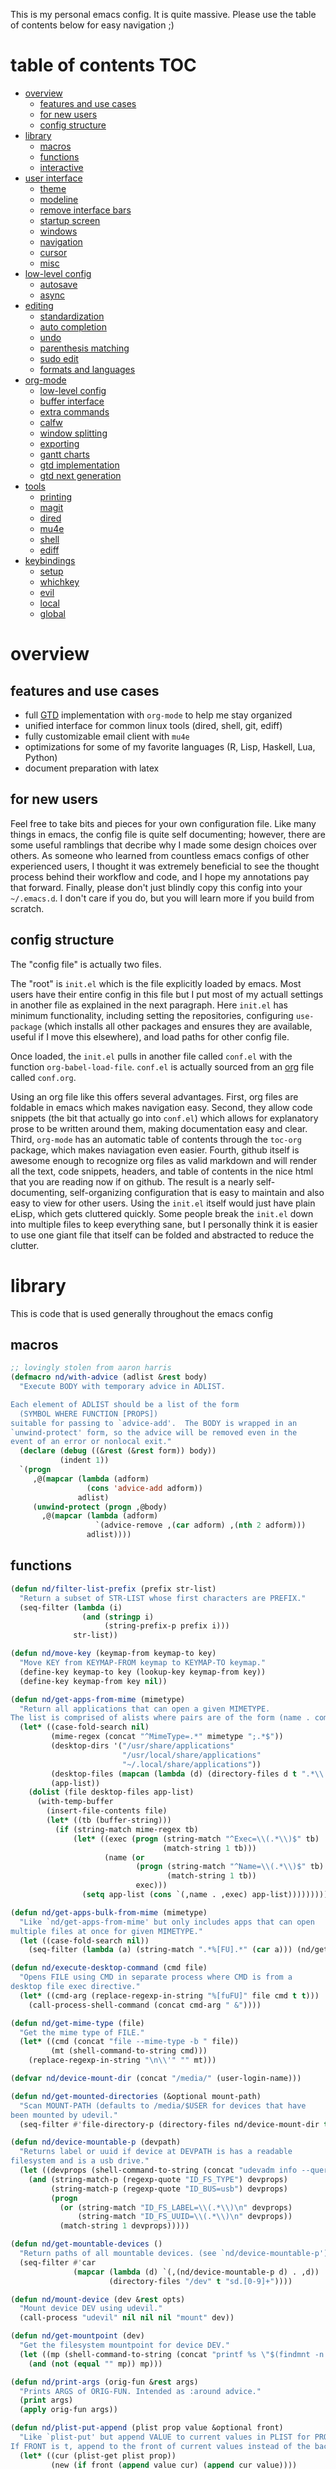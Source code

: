 This is my personal emacs config. It is quite massive. Please use the table of contents below for easy navigation ;)

* table of contents                                                     :TOC:
- [[#overview][overview]]
  - [[#features-and-use-cases][features and use cases]]
  - [[#for-new-users][for new users]]
  - [[#config-structure][config structure]]
- [[#library][library]]
  - [[#macros][macros]]
  - [[#functions][functions]]
  - [[#interactive][interactive]]
- [[#user-interface][user interface]]
  - [[#theme][theme]]
  - [[#modeline][modeline]]
  - [[#remove-interface-bars][remove interface bars]]
  - [[#startup-screen][startup screen]]
  - [[#windows][windows]]
  - [[#navigation][navigation]]
  - [[#cursor][cursor]]
  - [[#misc][misc]]
- [[#low-level-config][low-level config]]
  - [[#autosave][autosave]]
  - [[#async][async]]
- [[#editing][editing]]
  - [[#standardization][standardization]]
  - [[#auto-completion][auto completion]]
  - [[#undo][undo]]
  - [[#parenthesis-matching][parenthesis matching]]
  - [[#sudo-edit][sudo edit]]
  - [[#formats-and-languages][formats and languages]]
- [[#org-mode][org-mode]]
  - [[#low-level-config-1][low-level config]]
  - [[#buffer-interface][buffer interface]]
  - [[#extra-commands][extra commands]]
  - [[#calfw][calfw]]
  - [[#window-splitting][window splitting]]
  - [[#exporting][exporting]]
  - [[#gantt-charts][gantt charts]]
  - [[#gtd-implementation][gtd implementation]]
  - [[#gtd-next-generation][gtd next generation]]
- [[#tools][tools]]
  - [[#printing][printing]]
  - [[#magit][magit]]
  - [[#dired][dired]]
  - [[#mu4e][mu4e]]
  - [[#shell][shell]]
  - [[#ediff][ediff]]
- [[#keybindings][keybindings]]
  - [[#setup][setup]]
  - [[#whichkey][whichkey]]
  - [[#evil][evil]]
  - [[#local][local]]
  - [[#global][global]]

* overview
** features and use cases
- full [[https://en.wikipedia.org/wiki/Getting_Things_Done][GTD]] implementation with =org-mode= to help me stay organized
- unified interface for common linux tools (dired, shell, git, ediff)
- fully customizable email client with =mu4e=
- optimizations for some of my favorite languages (R, Lisp, Haskell, Lua, Python)
- document preparation with latex
** for new users
Feel free to take bits and pieces for your own configuration file. Like many things in emacs, the config file is quite self documenting; however, there are some useful ramblings that decribe why I made some design choices over others. As someone who learned from countless emacs configs of other experienced users, I thought it was extremely beneficial to see the thought process behind their workflow and code, and I hope my annotations pay that forward. Finally, please don't just blindly copy this config into your =~/.emacs.d=. I don't care if you do, but you will learn more if you build from scratch.
** config structure
The "config file" is actually two files. 

The "root" is =init.el= which is the file explicitly loaded by emacs. Most users have their entire config in this file but I put most of my actuall settings in another file as explained in the next paragraph. Here =init.el= has minimum functionality, including setting the repositories, configuring =use-package= (which installs all other packages and ensures they are available, useful if I move this elsewhere), and load paths for other config file.

Once loaded, the =init.el= pulls in another file called =conf.el= with the function =org-babel-load-file=. =conf.el= is actually sourced from an [[https://en.wikipedia.org/wiki/Org-mode][org]] file called =conf.org=.

Using an org file like this offers several advantages. First, org files are foldable in emacs which makes navigation easy. Second, they allow code snippets (the bit that actually go into =conf.el=) which allows for explanatory prose to be written around them, making documentation easy and clear. Third, =org-mode= has an automatic table of contents through the =toc-org= package, which makes naviagation even easier. Fourth, github itself is awesome enough to recognize org files as valid markdown and will render all the text, code snippets, headers, and table of contents in the nice html that you are reading now if on github. The result is a nearly self-documenting, self-organizing configuration that is easy to maintain and also easy to view for other users. Using the =init.el= itself would just have plain eLisp, which gets cluttered quickly. Some people break the =init.el= down into multiple files to keep everything sane, but I personally think it is easier to use one giant file that itself can be folded and abstracted to reduce the clutter.
* library
This is code that is used generally throughout the emacs config
** macros
#+BEGIN_SRC emacs-lisp
;; lovingly stolen from aaron harris
(defmacro nd/with-advice (adlist &rest body)
  "Execute BODY with temporary advice in ADLIST.

Each element of ADLIST should be a list of the form
  (SYMBOL WHERE FUNCTION [PROPS])
suitable for passing to `advice-add'.  The BODY is wrapped in an
`unwind-protect' form, so the advice will be removed even in the
event of an error or nonlocal exit."
  (declare (debug ((&rest (&rest form)) body))
           (indent 1))
  `(progn
     ,@(mapcar (lambda (adform)
                 (cons 'advice-add adform))
               adlist)
     (unwind-protect (progn ,@body)
       ,@(mapcar (lambda (adform)
                   `(advice-remove ,(car adform) ,(nth 2 adform)))
                 adlist))))
#+END_SRC
** functions
#+BEGIN_SRC emacs-lisp
(defun nd/filter-list-prefix (prefix str-list)
  "Return a subset of STR-LIST whose first characters are PREFIX."
  (seq-filter (lambda (i)
                (and (stringp i)
                     (string-prefix-p prefix i)))
              str-list))

(defun nd/move-key (keymap-from keymap-to key)
  "Move KEY from KEYMAP-FROM keymap to KEYMAP-TO keymap."
  (define-key keymap-to key (lookup-key keymap-from key))
  (define-key keymap-from key nil))

(defun nd/get-apps-from-mime (mimetype)
  "Return all applications that can open a given MIMETYPE.
The list is comprised of alists where pairs are of the form (name . command)."
  (let* ((case-fold-search nil)
         (mime-regex (concat "^MimeType=.*" mimetype ";.*$"))
         (desktop-dirs '("/usr/share/applications"
                         "/usr/local/share/applications"
                         "~/.local/share/applications"))
         (desktop-files (mapcan (lambda (d) (directory-files d t ".*\\.desktop" t)) desktop-dirs))
         (app-list))
    (dolist (file desktop-files app-list)
      (with-temp-buffer
        (insert-file-contents file)
        (let* ((tb (buffer-string)))
          (if (string-match mime-regex tb)
              (let* ((exec (progn (string-match "^Exec=\\(.*\\)$" tb)
                                  (match-string 1 tb)))
                     (name (or
                            (progn (string-match "^Name=\\(.*\\)$" tb)
                                   (match-string 1 tb))
                            exec)))
                (setq app-list (cons `(,name . ,exec) app-list)))))))))

(defun nd/get-apps-bulk-from-mime (mimetype)
  "Like `nd/get-apps-from-mime' but only includes apps that can open
multiple files at once for given MIMETYPE."
  (let ((case-fold-search nil))
    (seq-filter (lambda (a) (string-match ".*%[FU].*" (car a))) (nd/get-apps-from-mime mimetype))))
    
(defun nd/execute-desktop-command (cmd file)
  "Opens FILE using CMD in separate process where CMD is from a 
desktop file exec directive."
  (let* ((cmd-arg (replace-regexp-in-string "%[fuFU]" file cmd t t)))
    (call-process-shell-command (concat cmd-arg " &"))))
  
(defun nd/get-mime-type (file)
  "Get the mime type of FILE."
  (let* ((cmd (concat "file --mime-type -b " file))
         (mt (shell-command-to-string cmd)))
    (replace-regexp-in-string "\n\\'" "" mt)))

(defvar nd/device-mount-dir (concat "/media/" (user-login-name)))

(defun nd/get-mounted-directories (&optional mount-path)
  "Scan MOUNT-PATH (defaults to /media/$USER for devices that have
been mounted by udevil."
  (seq-filter #'file-directory-p (directory-files nd/device-mount-dir t "^\\([^.]\\|\\.[^.]\\|\\.\\..\\)")))

(defun nd/device-mountable-p (devpath)
  "Returns label or uuid if device at DEVPATH is has a readable 
filesystem and is a usb drive."
  (let ((devprops (shell-command-to-string (concat "udevadm info --query=property " devpath))))
    (and (string-match-p (regexp-quote "ID_FS_TYPE") devprops)
         (string-match-p (regexp-quote "ID_BUS=usb") devprops)
         (progn
           (or (string-match "ID_FS_LABEL=\\(.*\\)\n" devprops)
               (string-match "ID_FS_UUID=\\(.*\\)\n" devprops))
           (match-string 1 devprops)))))

(defun nd/get-mountable-devices ()
  "Return paths of all mountable devices. (see `nd/device-mountable-p')."
  (seq-filter #'car
              (mapcar (lambda (d) `(,(nd/device-mountable-p d) . ,d))
                      (directory-files "/dev" t "sd.[0-9]+"))))

(defun nd/mount-device (dev &rest opts)
  "Mount device DEV using udevil."
  (call-process "udevil" nil nil nil "mount" dev))

(defun nd/get-mountpoint (dev)
  "Get the filesystem mountpoint for device DEV."
  (let ((mp (shell-command-to-string (concat "printf %s \"$(findmnt -n -o TARGET " dev ")\""))))
    (and (not (equal "" mp)) mp)))

(defun nd/print-args (orig-fun &rest args)
  "Prints ARGS of ORIG-FUN. Intended as :around advice."
  (print args)
  (apply orig-fun args))

(defun nd/plist-put-append (plist prop value &optional front)
  "Like `plist-put' but append VALUE to current values in PLIST for PROP.
If FRONT is t, append to the front of current values instead of the back."
  (let* ((cur (plist-get plist prop))
         (new (if front (append value cur) (append cur value))))
    (plist-put plist prop new)))

(defun nd/plist-put-list (plist prop value &optional front)
  "Like `plist-put' but append (list VALUE) to current values in PLIST for PROP.
If FRONT is t, do to the front of current values instead of the back."
  (let* ((cur (plist-get plist prop))
         (new (if front (append (list value) cur) (append cur (list value)))))
    (plist-put plist prop new)))

(defun nd/strip-string (str)
  "Remove text properties and trim STR and return the result."
  (when str (string-trim (substring-no-properties str))))
#+END_SRC
** interactive
#+BEGIN_SRC emacs-lisp
(defun nd/split-and-follow-horizontally ()
  "Split window horizontally and move focus."
  (interactive)
  (split-window-below)
  (balance-windows)
  (other-window 1))

(defun nd/split-and-follow-vertically ()
  "Split window vertically and move focus."
  (interactive)
  (split-window-right)
  (balance-windows)
  (other-window 1))
    
(defun nd/switch-to-previous-buffer ()
  "Switch the buffer to the last opened buffer."
  (interactive)
  (switch-to-buffer (other-buffer (current-buffer) 1)))
  
(defun nd/config-reload ()
  "Reloads main configuration file at runtime."
  (interactive)
  (org-babel-load-file nd/conf-main))

(defun nd/config-visit ()
  "Opens the main conf.org file (the one that really matters)."
  (interactive)
  (find-file nd/conf-main))

(defun nd/kill-current-buffer ()
  "Kill the current buffer."
  (interactive)
  (kill-buffer (current-buffer)))

(defun nd/close-all-buffers ()
  "Kill all buffers without regard for their origin."
  (interactive)
  (mapc 'kill-buffer (buffer-list)))

(defun nd/org-close-all-buffers ()
  "Kill all org buffers."
  (interactive)
  (mapc 'kill-buffer (org-buffer-list)))

(defun nd/open-urxvt ()
  "Launch urxvt in the current directory."
  (interactive)
  (let ((cwd (expand-file-name default-directory)))
    (call-process "urxvt" nil 0 nil "-cd" cwd)))
#+END_SRC
* user interface
The general look and feel, as well as interactive functionality
** theme
This theme has good functionality for many different modes without being over-the-top or overly complex. It also comes with an easy way to set custom colors.
#+BEGIN_SRC emacs-lisp
(use-package spacemacs-theme
  :ensure t
  :defer t
  :config
  (setq spacemacs-theme-custom-colors '((lnum . "#64707c"))))
#+END_SRC

Since I run emacs in [[https://www.gnu.org/software/emacs/manual/html_node/emacs/Emacs-Server.html][client/server]] mode, the loaded theme can change depending on if the client is a terminal or server (terminals have far fewer colors). This makes the theme reset when terminal is loaded before gui or vice versa.
#+BEGIN_SRC emacs-lisp
(defvar nd/theme 'spacemacs-dark)
(defvar nd/theme-window-loaded nil)
(defvar nd/theme-terminal-loaded nil)

;; required for emacsclient/daemon setup
(if (daemonp)
    (add-hook 'after-make-frame-functions
              (lambda (frame)
                (select-frame frame)
                (if (window-system frame)
                    (unless nd/theme-window-loaded
                      (if nd/theme-terminal-loaded
                          (enable-theme nd/theme)
                        (load-theme nd/theme t))
                      (setq nd/theme-window-loaded t))
                  (unless nd/theme-terminal-loaded
                    (if nd/theme-window-loaded
                        (enable-theme nd/theme)
                      (load-theme nd/theme t))
                    (setq nd/theme-terminal-loaded t)))))
  (progn
    (load-theme nd/theme t)
    (if (display-graphic-p)
        (setq nd/theme-window-loaded t)
      (setq nd/theme-terminal-loaded t))))
#+END_SRC
** modeline
This modeline goes along with the =spacemacs-theme=. It also has nice integration with =evil-mode= (see keybindings below).
#+BEGIN_SRC emacs-lisp
(use-package spaceline
  :ensure t
  :config
  (require 'spaceline-config)
  (setq powerline-default-separator 'arrow
        spaceline-buffer-size-p nil
        spaceline-buffer-encoding-abbrev-p nil)
  (spaceline-spacemacs-theme))

(line-number-mode 1)
(column-number-mode 1)
#+END_SRC
*** delight
I like to keep the modeline clean and uncluttered. This package prevents certain mode names from showing in the modeline (it also has support for =use-package= through the =:delight= keyword)
#+BEGIN_SRC emacs-lisp
(use-package delight
  :ensure t)
#+END_SRC
** remove interface bars
Emacs comes with some useless garbage by default. IMHO (in my haughty opinion), text editors should be boxes with text in them. No menu bars, scroll bars, or toolbars (and certainly no ribbons). 
#+BEGIN_SRC emacs-lisp
(tool-bar-mode -1)
(menu-bar-mode -1)
(scroll-bar-mode -1)
#+END_SRC
** startup screen
I don't need the startup screen; scratch buffer is fine. This may change in the future.
#+BEGIN_SRC emacs-lisp
(setq inhibit-startup-screen t)
#+END_SRC
** windows
*** popup windows
Some modes like to make popup windows (eg ediff). This prevents that.
#+BEGIN_SRC emacs-lisp
(setq pop-up-windows nil)
#+END_SRC
*** ace-window
This is an elegant window selector. It displays a number in the corner when activated, and windows may be chosen by pressing the corresponding number. Note that spacemacs fails to make the numbers look nice so the theme code is a workaround to make them smaller and prettier.
#+BEGIN_SRC emacs-lisp
(use-package ace-window
  :ensure t
  :config
  (setq aw-background t)
  (custom-set-faces '(aw-leading-char-face 
                      ((t (:foreground "#292b2e"
                           :background "#bc6ec5"
                           :height 1.0
                           :box nil))))))
#+END_SRC
** navigation
*** helm
One of the best packages for emacs. Helm is basically a search and completion engine (other exanples being =ido-mode= and =ivy-mode=) which is mainly used for finding files and selecting commands (which are obviously used often). It also integrates well with many other modes such as =evil-mode= and =org-mode=.
#+BEGIN_SRC emacs-lisp
(use-package helm
  :ensure t
  :delight
  :init
  (helm-mode 1)
  :config
  (setq helm-autoresize-max-height 0
        helm-autoresize-max-height 40
        helm-M-x-fuzzy-match t
        helm-buffers-fuzzy-matching t
        helm-recentf-fuzzy-match t
        helm-semantic-fuzzy-match t
        helm-imenu-fuzzy-match t
        helm-scroll-amount 8)
  (add-to-list 'display-buffer-alist
               `(,(rx bos "*helm" (* not-newline) "*" eos)
                 (display-buffer-in-side-window)
                 (inhibit-same-window . t)
                 (window-height . 0.4)))
  (helm-autoresize-mode 1)
  (require 'helm-config))
#+END_SRC
*** helm-swoop
#+BEGIN_SRC emacs-lisp
(use-package helm-swoop
  :ensure t)
#+END_SRC
*** avy
Allows jumping to any character in any window with a few keystrokes. Goodbye mouse :)
#+BEGIN_SRC emacs-lisp
  (use-package avy
    :ensure t
    :config
    (setq avy-background t))
#+END_SRC
** cursor
This makes a nice glowy effect on the cursor when switching window focus. Very elegant way of saving time in finding where you left off.
#+BEGIN_SRC emacs-lisp
(use-package beacon
  :ensure t
  :delight
  :init
  (beacon-mode 1))
#+END_SRC
** misc
*** line wrap
I don't like line wrap
#+BEGIN_SRC emacs-lisp
(set-default 'truncate-lines t)
#+END_SRC
*** smooth scrolling
This makes scrolling smoother
#+BEGIN_SRC emacs-lisp
(setq scroll-conservatively 100)
#+END_SRC
*** imagemagick
#+BEGIN_SRC emacs-lisp
(when (fboundp 'imagemagick-register-types)
  (imagemagick-register-types))
#+END_SRC
*** yes-no prompt
Some prompts require literal "yes" or "no" to decide action. Life is short and I would rather not waste keystrokes typing whole words. This makes all "yes/no" prompts only require "y" or "n."
#+BEGIN_SRC emacs-lisp
(defalias 'yes-or-no-p 'y-or-n-p)
#+END_SRC
* low-level config
General configuation for behind-the-scenes behavior
** autosave
Saving files continuously is actually really annoying and clutters my disk. Turn it off.
#+BEGIN_SRC emacs-lisp
(setq make-backup-files nil)
(setq auto-save-default nil)
#+END_SRC
** async
Allows certain processes to run in multithreaded manner. For things like IO this makes sense.
#+BEGIN_SRC emacs-lisp
(use-package async
  :ensure t
  :delight dired-async-mode
  :init
  (dired-async-mode 1))
#+END_SRC
* editing
For options that specifically affect programming or editing modes
** standardization
*** tabs and alignment
Who uses tabs in their programs? Make tabs actually equal 4 spaces. Also, alledgedly I could [[https://stackoverflow.blog/2017/06/15/developers-use-spaces-make-money-use-tabs/][make more money]] if I use spaces :)
#+BEGIN_SRC emacs-lisp
(setq-default indent-tabs-mode nil
              tab-width 4)
#+END_SRC
*** short column width
Alot of languages at least semi-adhere to the 80-characters-per-line rule. =fci-mode= displays a line as a guide for column width.
#+BEGIN_SRC emacs-lisp
(use-package fill-column-indicator
  :ensure t
  :config
  (setq fci-rule-use-dashes t)
  :hook
  (prog-mode . fci-mode))
#+END_SRC
*** spell checking
I use the built-in =flyspell-mode= to handle spellchecking. Obviously I am going to use =helm= when I spellcheck something.
#+BEGIN_SRC emacs-lisp
(use-package flyspell-correct-helm
  :ensure t
  :after (helm flyspell))
#+END_SRC

This will spell-check comments in programming languages.
#+BEGIN_SRC emacs-lisp
(add-hook 'prog-mode-hook #'flyspell-prog-mode)
(setq flyspell-issue-message-flag nil)
#+END_SRC

Since flyspell mode is enabled in so many buffers, use a short modeline alias.
#+BEGIN_SRC emacs-lisp
(delight 'flyspell-mode "λ" "flyspell")
#+END_SRC

Additionally, I want to automatically highlight errors whenever =flyspell-mode= is enabled.
#+BEGIN_SRC emacs-lisp
;; (add-hook 'flyspell-mode-hook 'flyspell-buffer)
#+END_SRC
*** syntax checking
Flycheck will highlight and explain syntax errors in code and formatting.
#+BEGIN_SRC emacs-lisp
(use-package flycheck
  :ensure t
  :hook
  (prog-mode . flycheck-mode)
  :config
  (setq flycheck-check-syntax-automatically '(save
                                              idle-change
                                              mode-enabled)
        flycheck-idle-change-delay 2
        flycheck-error-list-minimum-level 'warning
        flycheck-navigation-minimum-level 'warning)
  (delight 'flycheck-mode "γ" "flycheck"))
#+END_SRC
** auto completion
Company provides a dropdown of completion options. It has many backends which are configured in each language and format elsewhere.
#+BEGIN_SRC emacs-lisp
(use-package company
  :ensure t
  :delight " ©"
  :config
  (setq company-idle-delay 0
        company-minimum-prefix-length 3))
#+END_SRC
*** yasnippet
#+BEGIN_SRC emacs-lisp
(use-package yasnippet
  :ensure t)

(use-package yasnippet-snippets
  :ensure t
  :after yasnippet
  :hook
  ((prog-mode . yas-minor-mode))
  :config
  (yas-reload-all))
#+END_SRC
** undo
I find it weird that most programs do not have a tree-like tool to navigate undo information...because this is literally how most programs store this data.

=undo-tree= package adds a nice undo tree buffer to visualize history and also displays diffs to easily show what changed.
#+BEGIN_SRC emacs-lisp
(use-package undo-tree
  :ensure t
  :delight
  :config
  (setq undo-tree-visualizer-diff t)
  (global-undo-tree-mode))
#+END_SRC
** parenthesis matching
This color-codes matching parenthesis. Enable pretty much everywhere.
#+BEGIN_SRC emacs-lisp
(use-package rainbow-delimiters
  :ensure t
  :delight
  :hook
  ((prog-mode . rainbow-delimiters-mode)
   (inferior-ess-mode . rainbow-delimiters-mode)
   (ess-mode . rainbow-delimiters-mode)
   (LaTeX-mode . rainbow-delimiters-mode)
   (Tex-latex-mode . rainbow-delimiters-mode)))
#+END_SRC
Use pretty symbols (like lambda in lisp)
#+BEGIN_SRC emacs-lisp
(add-hook 'prog-mode-hook #'prettify-symbols-mode)
#+END_SRC
** sudo edit
Allows opening a file with sudo elevation.
#+BEGIN_SRC emacs-lisp
  (use-package sudo-edit
    :ensure t)
#+END_SRC
** formats and languages
*** Elisp
Elisp can use vanilla company with no plugins
#+BEGIN_SRC emacs-lisp
(add-hook 'emacs-lisp-mode-hook 'company-mode)
#+END_SRC
*** ESS (Emacs Speaks Statistics)
For me this means R but ess also supports S-plus, SAS, Stata, and other statistical black-magic languages. Note that ESS is not part of =prog-mode= so it must be added manually to hooks.

A few caveats when using =R=
- =ess-mode= requires a running R process for =company-mode= to work
- =flycheck-mode= requries =r-lintr=
#+begin_src emacs-lisp
(defun nd/init-ess-company ()
  "Set the company backends for ess modes."
  (setq-local company-backends '((company-R-objects company-R-args))))

(use-package ess
  :ensure t
  :init
  (load "ess-site")
  :hook
  ((ess-mode . flycheck-mode)
   (ess-mode . company-mode)
   (ess-mode . nd/init-ess-company)
   (ess-mode . prettify-symbols-mode)
   (ess-mode . fci-mode)

   (inferior-ess-mode . company-mode)
   (inferior-ess-mode . nd/init-ess-company)
   (inferior-ess-mode . prettify-symbols-mode))
  :config
  (setq inferior-R-args "--quiet --no-save"
        ess-history-file "session.Rhistory"
        ess-history-directory (substitute-in-file-name "${XDG_CONFIG_HOME}/r/")))
#+END_SRC
*** Python
#+BEGIN_SRC emacs-lisp
(elpy-enable)

;; make python tabs 4 chars
(add-hook 'python-mode-hook
      (lambda ()
        (setq indent-tabs-mode t)
        (setq tab-width 4)
        (setq python-offset 4)))
        
(setq python-shell-interpreter "ipython"
      python-shell-interpreter-args "--colors=Linux --profile=default")
#+END_SRC
*** Haskell
**** major mode and intero
Haskell is covered just with the basic major mode and intero (provides =company= and =flycheck=) which integrates well with stack.
#+BEGIN_SRC emacs-lisp
(use-package haskell-mode
  :ensure t
  :config
  (setq haskell-interactive-popup-errors nil))
  
(use-package intero
  :ensure t
  :after haskell-mode
  :hook
  (haskell-mode . intero-mode))
#+END_SRC
**** camelCase
The defacto style for haskell mandates camelcase, so use subword mode.
#+BEGIN_SRC emacs-lisp
(add-hook 'haskell-mode-hook #'subword-mode)
(delight 'subword-mode nil "subword")
#+END_SRC
*** TeX
**** AUCTeX
This is the official TeX (and friends) emacs package. I installed this outside of emacs on my system, so just need to load it here. Even if you do install through emacs, you will still need all the TeX packages which are bundled on Arch Linux through TeX-Live.
#+BEGIN_SRC emacs-lisp
(load "auctex.el" nil t t)
(require 'tex-mik)
#+END_SRC
**** external viewers
AUCTeX can launch external viewers to show compiled documents. I use Okular for PDFs.
#+BEGIN_SRC emacs-lisp
(setq TeX-view-program-selection '(((output-dvi has-no-display-manager)
                                    "dvi2tty")
                                   ((output-dvi style-pstricks)
                                    "dvips and gv")
                                   (output-dvi "xdvi")
                                   (output-pdf "Okular")
                                   (output-html "xdg-open")))
#+END_SRC
**** folding and outlining
I like how =org-mode= folds with the TAB key, so bring the same thing to AUCTeX here with =outline-magic=.
#+BEGIN_SRC emacs-lisp
(add-hook 'LaTeX-mode-hook (lambda () (outline-minor-mode 1)))
(add-hook 'Tex-latex-mode-hook (lambda () (outline-minor-mode 1)))

(use-package outline-magic
  :ensure t
  :after outline)
#+END_SRC

Also, the section fonts are too big by default. Now the sizes are all kept equal with hatchet, axe, and saw :)
#+BEGIN_SRC emacs-lisp
(setq font-latex-fontify-sectioning 'color)
#+END_SRC
**** auto completion
There are two backends which (kinda) complement each other. The =company-math= package should privide completion for math symbols and the =company-auctex= package should cover pretty much everything else.
#+BEGIN_SRC emacs-lisp
(defun nd/init-company-auctex ()
  "Set the company backends for auctex modes."
  (setq-local company-backends '((company-auctex-labels
                                  company-auctex-bibs
                                  company-auctex-macros
                                  company-auctex-symbols
                                  company-auctex-environments
                                  ;; company-latex-commands
                                  company-math-symbols-latex
                                  company-math-symbols-unicode))))

(use-package company-math
  :ensure t
  :after company
  :config
  (setq company-math-allow-unicode-symbols-in-faces '(font-latex-math-face)
        company-math-disallow-latex-symbols-in-faces nil))

(use-package company-auctex
  :ensure t
  :after (company company-math)
  :hook
  ((LaTeX-mode . company-mode)
   (LaTeX-mode . nd/init-company-auctex)
   (Tex-latex-mode . company-mode)
   (Tex-latex-mode . nd/init-company-auctex)))
#+END_SRC
**** syntax check
Flycheck should work out of the box.
#+BEGIN_SRC emacs-lisp
(add-hook 'LaTeX-mode-hook #'flycheck-mode)
(add-hook 'Tex-latex-mode-hook #'flycheck-mode)
#+END_SRC
**** spell check
Spell checking is important for prose
#+BEGIN_SRC emacs-lisp
(add-hook 'LaTeX-mode-hook (lambda () (flyspell-mode 1)))
#+END_SRC
**** line wrap
I like having my lines short and readable (also easier to git). Turn on autofill here and also make a nice vertical line at 80 chars (=visual-line-mode=).
#+BEGIN_SRC emacs-lisp
(defun nd/turn-on-auto-fill-maybe ()
  "Prompts user to turn on `auto-fill-mode'."
  (when (y-or-n-p "Activate Auto Fill Mode? ")
    (turn-on-auto-fill)))
  
(add-hook 'LaTeX-mode-hook #'nd/turn-on-auto-fill-maybe)
(add-hook 'LaTeX-mode-hook #'fci-mode)
#+END_SRC
**** BibTeX
***** database management
#+BEGIN_SRC emacs-lisp
(use-package ebib
  :ensure t
  :config
  (setq ebib-autogenerate-keys t
        ebib-uniquify-keys t))
#+END_SRC
***** citation search and insertion
Together, =org-ref= and =helm-bibtex= provide a nice pipeline to search a BibTex database and insert citations.
#+BEGIN_SRC emacs-lisp
(use-package org-ref
  :ensure t
  :after org
  :config
  (setq reftex-default-bibliography (expand-file-name "~/BibTeX/master.bib")
        org-ref-bibliography-notes (expand-file-name "~/BibTeX/notes.org")
        org-ref-default-bibliography (expand-file-name "~/BibTeX/master.bib")))
        
(use-package helm-bibtex
  :ensure t
  :after helm
  :config
  (setq bibtex-completion-bibliography (expand-file-name "~/BibTeX/master.bib")
        bibtex-completion-library-path (expand-file-name "~/BibTeX/pdf")
        bibtex-completion-pdf-field "File"))
#+END_SRC
*** CSS
Overlays hex color codes with matching colors in certain modes like css and html. 
#+BEGIN_SRC emacs-lisp
(use-package rainbow-mode
  :ensure t)
#+END_SRC
*** Markdown
Added support for standard markdown files. Also used in R-markdown.
#+BEGIN_SRC emacs-lisp
(use-package markdown-mode
  :ensure t)
#+END_SRC
*** polymode
This allows multiple modes in one buffer. This may sound totally crazy...but it actually is. Despite it's hackiness, it makes alot of sense for some situations such as R markdown which requires yaml, markdown, and R code in one buffer.
#+BEGIN_SRC emacs-lisp
(use-package polymode
  :ensure t
  :after markdown-mode
  :mode
  (("\\.Rmd\\'" . poly-markdown+r-mode)
   ("\\.rmd\\'" . poly-markdown+r-mode))
  :config
  (require 'poly-R)
  (require 'poly-markdown))
#+END_SRC
*** csv files
This adds support for csv files. Almost makes them editable like a spreadsheet. The lambda function enables alignment by default.
#+BEGIN_SRC emacs-lisp
(use-package csv-mode
  :ensure t
  :hook (csv-mode . (lambda () (csv-align-fields nil (point-min) (point-max)))))
#+END_SRC
* org-mode
** low-level config
*** modules
Org has several extensions in the form of loadable modules. =org-protocol= is used as a backend for external programs to communicate with =org-mode=. =org-habit= allows the habit todoitem which is used as a more flexible recurring task.
#+BEGIN_SRC emacs-lisp
(setq org-modules '(org-habit org-protocol))
(require 'org)
(require 'org-agenda)
(require 'org-protocol)
(require 'org-habit)
#+END_SRC
*** directory
I keep all my org files in one place.
#+BEGIN_SRC emacs-lisp
(setq org-directory "~/Org")
#+END_SRC
*** autosave
Save all org buffers 1 minute before the hour. 
#+BEGIN_SRC emacs-lisp
(defun nd/org-save-all-org-buffers ()
  "Save org buffers without confirmation or message (unlike default)."
  (save-some-buffers t (lambda () (derived-mode-p 'org-mode)))
  (when (featurep 'org-id) (org-id-locations-save)))

(run-at-time "00:59" 3600 #'nd/org-save-all-org-buffers)
#+END_SRC
** buffer interface
*** line wrap
I often write long, lengthy prose in org buffers, so use =visual-line-mode= to make lines wrap in automatic and sane manner.
#+BEGIN_SRC emacs-lisp
(add-hook 'org-mode-hook #'visual-line-mode)
(delight 'visual-line-mode nil 'simple)
#+END_SRC
*** indentation
By default all org content is squished to the left side of the buffer regardless of its level in the outline. This is annoying and I would rather have content indented based on its level just like most bulleted lists. This is what =org-indent-mode= does.
#+BEGIN_SRC emacs-lisp
(setq org-startup-indented t)
(delight 'org-indent-mode nil "org-indent")
#+END_SRC
*** special key behavior
TODO: These don't work in evil mode (using the usual line commands).
#+BEGIN_SRC emacs-lisp
(setq org-special-ctrl-a/e t
      org-special-ctrl-k t
      org-yank-adjusted-subtrees t)
#+END_SRC
*** bullets
These are just so much better to read
#+BEGIN_SRC emacs-lisp
(use-package org-bullets
  :ensure t
  :hook
  (org-mode . org-bullets-mode))
#+END_SRC
*** font height
The fonts in org headings bug me; make them smaller and less invasive.
#+BEGIN_SRC emacs-lisp
(add-hook 'org-mode-hook
          (lambda ()
            (let ((heading-height 1.15))
              (set-face-attribute 'org-level-1 nil :weight 'bold :height heading-height)
              (set-face-attribute 'org-level-2 nil :weight 'semi-bold :height heading-height)
              (set-face-attribute 'org-level-3 nil :weight 'normal :height heading-height)
              (set-face-attribute 'org-level-4 nil :weight 'normal :height heading-height)
              (set-face-attribute 'org-level-5 nil :weight 'normal :height heading-height))))
#+END_SRC
*** src blocks
Enable shortcuts for embedding code in org text bodies.
#+BEGIN_SRC emacs-lisp
(setq org-src-window-setup 'current-window
      org-src-fontify-natively t
      org-edit-src-content-indentation 0)

(add-to-list 'org-structure-template-alist
             '("el" "#+BEGIN_SRC emacs-lisp\n?\n#+END_SRC"))
#+END_SRC
*** todo insertion
Make todo insertion respect contents
#+BEGIN_SRC emacs-lisp
(setq org-insert-heading-respect-content t)
#+END_SRC
*** table of contents
Since I use org mode as my config file, makes sense to have a table of contents so others can easily naviagate this crazy empire I have created :)
#+BEGIN_SRC emacs-lisp
(use-package toc-org
  :ensure t
  :hook
  (org-mode . toc-org-mode))
#+END_SRC
*** column view
#+BEGIN_SRC emacs-lisp
  (setq org-columns-default-format
        "%25ITEM %4TODO %TAGS %5Effort{:} %DELEGATE(DEL)")

  (set-face-attribute 'org-column nil :background "#1e2023")
  ;; org-columns-summary-types
#+END_SRC
** extra commands
*** org buffer
Some useful additional commands for org buffers.
#+BEGIN_SRC emacs-lisp
(defun nd/mark-subtree-keyword (new-keyword &optional exclude)
  "Mark all tasks in a subtree with NEW-KEYWORD unless original
keyword is in the optional argument EXCLUDE."
  (let ((subtree-end (save-excursion (org-end-of-subtree t))))
    (if (not (listp exclude))
        (error "exlude must be a list if provided"))
    (save-excursion
      (while (< (point) subtree-end)
        (let ((keyword (nd/is-todoitem-p)))
          (if (and keyword (not (member keyword exclude)))
              (org-todo new-keyword)))
        (outline-next-heading)))))

(defun nd/mark-subtree-done ()
  "Mark all tasks in subtree as DONE unless they are already CANC."
  (interactive)
  (nd/mark-subtree-keyword "DONE" '("CANC")))

(defun nd/org-clone-subtree-with-time-shift (n &optional shift)
  "Like `org-clone-subtree-with-time-shift' except it resets checkboxes
and reverts all todo keywords to TODO."
  (interactive "nNumber of clones to produce: ")
    
  (let ((shift (or (org-entry-get nil "TIME_SHIFT" 'selective)
                   (read-from-minibuffer
                    "Date shift per clone (e.g. +1w, empty to copy unchanged): "))))
    (condition-case err
        (progn
          (save-excursion
            ;; clone once and reset
            (org-clone-subtree-with-time-shift 1 shift)
            (org-forward-heading-same-level 1 t)
            (org-reset-checkbox-state-subtree)
            (nd/mark-subtree-keyword "TODO")
            (call-interactively 'nd/org-log-delete)
            (org-cycle)
            ;; clone reset tree again if we need more than one clone
            (if (> n 1)
                (let ((additional-trees (- n 1)))
                  (org-clone-subtree-with-time-shift additional-trees shift)
                  (dotimes (i additional-trees)
                    (org-forward-heading-same-level 1 t)
                    (org-cycle))))))
      (error (message "%s" (error-message-string err))))))

(defun nd/org-log-delete ()
  "Delete logbook drawer of subtree."
  (interactive)
  (save-excursion
    (goto-char (org-log-beginning))
    (when (save-excursion
            (save-match-data
              (beginning-of-line 0)
              (search-forward-regexp org-drawer-regexp)
              (goto-char (match-beginning 1))
              (looking-at "LOGBOOK")))
      (org-mark-element)
      (delete-region (region-beginning) (region-end))
      (org-remove-empty-drawer-at (point)))))

(defun nd/org-delete-subtree ()
  "Delete the entire subtree under the current heading without sending to kill ring."
  (interactive)
  (org-back-to-heading t)
  (delete-region (point) (+ 1 (save-excursion (org-end-of-subtree)))))

#+END_SRC
*** org agenda
These are executed directly from agenda views and affect their source org buffers. The trick is that all of them must somehow go back to the heading to which they allude, execute, then update the agenda view with whatever changes have been made.
#+BEGIN_SRC emacs-lisp
(defmacro nd/org-agenda-cmd-wrapper (get-head &rest body)
  "Wraps commands in BODY in necessary code to allow commands to be
called from the agenda buffer. Particularly, this wrapper will
navigate to the original header, execute BODY, then update the agenda
buffer."
  '(org-agenda-check-no-diary)
  `(let* ((hdmarker (or (org-get-at-bol 'org-hd-marker)
			           (org-agenda-error)))
	     (buffer (marker-buffer hdmarker))
	     (pos (marker-position hdmarker))
	     (inhibit-read-only t)
	     newhead)
    (org-with-remote-undo buffer
	  (with-current-buffer buffer
	    (widen)
	    (goto-char pos)
	    (org-show-context 'agenda)
        ,@body
	    (when ,get-head (setq newhead (org-get-heading))))
	  (if ,get-head
          (org-agenda-change-all-lines newhead hdmarker)
        (org-agenda-redo))
	  (beginning-of-line 1))))
  
(defun nd/org-agenda-toggle-checkbox ()
  "Toggle checkboxes in org agenda view using `org-toggle-checkbox'."
  (interactive)
  (nd/org-agenda-cmd-wrapper
   t
   (call-interactively #'org-toggle-checkbox)))

(defun nd/org-agenda-clone-subtree-with-time-shift ()
  "Apply `nd/org-clone-subtree-with-time-shift' to an agenda entry.
It will clone the last entry in the selected subtree."
  (interactive)
  (nd/org-agenda-cmd-wrapper
   nil
   (org-end-of-subtree)
   (call-interactively #'nd/org-clone-subtree-with-time-shift)))

(defun nd/org-agenda-delete-subtree ()
  "Apply `nd/org-delete-subtree' to an agenda entry."
  (interactive)
  (nd/org-agenda-cmd-wrapper
   nil
   (call-interactively #'nd/org-delete-subtree)))
#+END_SRC
** calfw
This is a nifty calendar...sometimes way faster than the agenda buffer for looking at long term things.
#+BEGIN_SRC emacs-lisp
(use-package calfw
  :ensure t
  :config
  (setq cfw:fchar-junction ?╋
        cfw:fchar-vertical-line ?┃
        cfw:fchar-horizontal-line ?━
        cfw:fchar-left-junction ?┣
        cfw:fchar-right-junction ?┫
        cfw:fchar-top-junction ?┯
        cfw:fchar-top-left-corner ?┏
        cfw:fchar-top-right-corner ?┓))

(use-package calfw-org
  :ensure t
  :after calfw
  :config
  (setq cfw:org-agenda-schedule-args
        '(:deadline :timestamp)))
#+END_SRC
** window splitting
Org mode is great and all, but the windows never show up in the right place. The solutions here are simple, but have the downside that the window sizing must be changed when tags/capture templates/todo items are changed. This is because the buffer size is not known at window creation time and I didn't feel like making a function to predict it
*** todo selection
I only need a teeny tiny window below my current window for todo selection
#+BEGIN_SRC emacs-lisp
(defun nd/org-todo-position (buffer alist)
  (let ((win (car (cl-delete-if-not
                   (lambda (window)
                     (with-current-buffer (window-buffer window)
                       (memq major-mode
                             '(org-mode org-agenda-mode))))
                   (window-list)))))
    (when win
      (let ((new (split-window win -4 'below)))
        (set-window-buffer new buffer)
        new))))

(defun nd/org-todo-window-advice (orig-fn)
  "Advice to fix window placement in `org-fast-todo-selection'."
  (let  ((override '("\\*Org todo\\*" nd/org-todo-position)))
    (add-to-list 'display-buffer-alist override)
    (nd/with-advice
        ((#'org-switch-to-buffer-other-window :override #'pop-to-buffer))
      (unwind-protect (funcall orig-fn)
        (setq display-buffer-alist
              (delete override display-buffer-alist))))))

(advice-add #'org-fast-todo-selection :around #'nd/org-todo-window-advice)
#+END_SRC
*** tag selection
By default, the tag selection window obliterates all but the current window...how disorienting :/
#+BEGIN_SRC emacs-lisp
(defun nd/org-tag-window-advice (orig-fn current inherited table &optional todo-table)
  "Advice to fix window placement in `org-fast-tags-selection'."
  (nd/with-advice
      ((#'delete-other-windows :override #'ignore)
       ;; pretty sure I just got lucky here...
       (#'split-window-vertically :override #'(lambda (&optional size)
                                                (split-window-below (or size -9)))))
    (unwind-protect (funcall orig-fn current inherited table todo-table))))

(advice-add #'org-fast-tag-selection :around #'nd/org-tag-window-advice)
#+END_SRC
*** capture
Capture should show up in the bottom of any currently active buffer
#+BEGIN_SRC emacs-lisp
(defun nd/org-capture-position (buffer alist)
  (let ((new (split-window (get-buffer-window) -14 'below)))
    (set-window-buffer new buffer)
    new))

(defun nd/org-capture-window-advice (orig-fn table title &optional prompt specials)
  "Advice to fix window placement in `org-capture-select-template'."
  (let  ((override '("\\*Org Select\\*" nd/org-capture-position)))
    (add-to-list 'display-buffer-alist override)
    (nd/with-advice
        ((#'org-switch-to-buffer-other-window :override #'pop-to-buffer))
      (unwind-protect (funcall orig-fn table title prompt specials)
        (setq display-buffer-alist
              (delete override display-buffer-alist))))))

(advice-add #'org-mks :around #'nd/org-capture-window-advice)
#+END_SRC
** exporting
*** latex to pdf command
Use =latexmk= instead of =pdflatex= as it is more flexible and doesn't require running the process zillion times just to make a bibliography work. Importantly, add support here for BibTeX as well as the custom output directory (see below).
#+BEGIN_SRC emacs-lisp
(setq org-latex-pdf-process (list "latexmk -output-directory=%o -shell-escape -bibtex -f -pdf %f"))
#+END_SRC
*** custom output directory
By default org export files to the same location as the buffer. This is insanity and clutters my org directory with =.tex= and friends. Force org to export to a separate location.
#+BEGIN_SRC emacs-lisp
(defvar nd/org-export-publishing-directory
  (expand-file-name "org-exports" (getenv "XDG_CACHE_HOME"))
  "The target directory to for all org exports.")

(defun nd/org-export-output-file-name (orig-fun extension &optional subtreep pub-dir)
  "Change the target export directory for org exports."
  (unless pub-dir
    (setq pub-dir nd/org-export-publishing-directory)
    (unless (file-directory-p pub-dir)
      (make-directory pub-dir)))
  (apply orig-fun extension subtreep pub-dir nil))

(advice-add 'org-export-output-file-name :around #'nd/org-export-output-file-name)
#+END_SRC
*** html5
The default is XHTML for some reason (which few use and makes certain barbaric word processors complain). Use the much-superior html5.
#+BEGIN_SRC emacs-lisp
(setq org-html-doctype "html5")
#+END_SRC
** gantt charts
This is custom, non-MELPA package, so it must be loaded manually. See [[https://github.com/swillner/org-gantt/blob/master/org-gantt-manual.org][here]] for guide.
#+BEGIN_SRC emacs-lisp
(add-to-list 'load-path "~/.emacs.d/untracked/org-gantt/")
(require 'org-gantt)
#+END_SRC

It is also useful to define a block template for gantt chart creation
#+BEGIN_SRC emacs-lisp
(add-to-list 'org-structure-template-alist
             '("og" "#+BEGIN: org-gantt-chart\n?\n#+END"))
#+END_SRC
** gtd implementation
*** overview
This section is meant to be a big-picture overview of how GTD works in this setup. For specifics, see each section following this for further explanation and code. I should also say that most of the ideas for the code came from [[http://doc.norang.ca/org-mode.html#OrgFileStructure][Bernt Hansen's]] very detailed guide.
**** workflow
GTD as described in its [[https://en.wikipedia.org/wiki/Getting_Things_Done][original form]] is divided into five steps as explained further below. Here I attempt to explain how I implement each of these into =org-mode=.
***** collect
The whole point of GTD is to get stuff out of one's head, and this is purpose of the /collect/ step. Basically if a thought or task pops in my head or interrupts me, I record it somewhere. These thoughts can happen any time and anywhere, so it is important to keep them out of consciousness so that I can concentrate on whatever I am doing.

When =org-mode= is in front of me, I use =org-capture= (see below for =org-capture-templates=). The "things" that could be collected include anything from random ideas, things I remember to do, appointments I need to attend, etc. I also capture emails with =mu4e= (which links to =org-mode= through =org-protocol=). Everythign collected with =org-capture= gets sent to a dedicated file where I deal with it later (see /process/ step).

When =org-mode= is not in front of me, I record my thoughts in the Orgzly app on my android. It doesn't really sync so I transfer everything manually.
***** process
Collecting only records things; it doesn't make decisions. The point of the /process/ step is to decide if the task/note is worth my time and when. This involves several key questions.

The first question to ask is if the task is actionable. If yes, it gets moved to a project file or a general task file. If not, I ask it can either be moved to the "incubator" (a place for things I might do), be moved any number of reference files (for storing inportant information), or flat-out deleted if I think it is stupid or no longer relevant.

In =org-mode= these decisions are made and recorded by moving headings between files with =org-refile=. To facilitate this process I have an agenda view to filter out captured tasks. From there it is easy to refile to wherever the headers need to go.

This step happens daily along with /organize/ below.
***** organize
The /organize/ step is basically the second half of the /process/ step (I honestly think of these as a single task because that's how they are implemented in =org-mode=, but the original GTD workflow describes them seperately).

After refiling with =org-refile=, the next step is to add any remaining meta information to each task, which is later used to decide what to do and when. This information includes context, effort, delegation, and timestamps. In the case of projects this also includes choosing a NEXT tasks if one hasn't been chosen already. 

Delegation (assingning something to someone else) is simple and is represented by a simple property which is filled with the initials of the person doing the work. It filter and view this with =org-columns= and =org-agenda-columns=.

When tasks don't have a specific date, GTD outlines a four-criteria model for deciding what to do: context, required time, available energy, and priority. Context describes required locations and resources for tasks, and I represent them with tags (see =org-tags-alist=). Required time is represented by the =Effort= property (see =org-default-properties= below). Available energy is subjective and not represented in =org-mode=. Priority is again represented with tags, here chosen from one of seven "life categories."

In assigning timestamps, =org-mode= offers several possibilities out of the box. Putting a plain active timestamp denotes an appointment (something at which I need to show up). A scheduled timestamp denotes a task that I want to work on starting at a certain time. A deadline denotes a task that must be finished by a certain time. I try to only use these for "hard" times as anything "soft" risks me not fulfilling to the timestamp and hence diminishing the value of timestamps in general.

I have three main agenda views for handling this. The first is a daily view that shows the tasks needed for today, including anything with a timestamp. The second has all tasks that are not timestamps (eg things that can be done at any time). The third is a project view that shows the top level headings for collections of tasks (this is where I find any projects that need a NEXT task).

The /organize/ step may seem like it requires alot of work but luckily =org-mode= allows enough automation that some of this meta information can be added in the /collect/ and /process/ phases. For instance, timestamps and tags can be added (forcibly) in =org-capture= depending on what template is used. Furthermore, the priority tag and some context tags are added when the task is refiled to its proper file or project; this happens via tag inheritance, defined at either the file level or a parent heading (for instance, a computer-related tasks may be filed under =environmental/computer= where =environment= has the =_env= tag and =computer= has the =#laptop= tag).
***** review
In order to keep the entire workflow moving smoothly, it is necessary to do a high-level /review/. 

This happens weekly and involves several things.
- Scheduling important tasks and resolve conflicts. For this I use =calfw= (basically a calendar) to look at the next week and check if anything overlaps and move things around. I also "reload" repeater tasks using =nd/org-clone-subtree-with-timeshift=.
- Moving tasks to the archive as they are available. This keeps =org-mode= fast and uncluttered.
- Reviewing the incubator and moving tasks out that I actually decide to do.
- Reviewing reference material and moving it to appropriate tasks.
- Assessing projects based on their status (see below for the definition of "status"). Ideally all projects are "active," and if they are not I try to make them active by assigning NEXT.

I have specialized agenda views and commands for facilitating all of this.
***** execute
/Execute/ involves doing the predefined work laid out in the previous four steps. Generally I work through two agenda views (in order). The first being all my tasks that need to get done in the day, and the second being all tasks with no specific timestamp.

Besides physically doing the tasks here, the other special thing in =org-mode= that I use is clocking. In addition to tracking time spent, it also encourages clean breaks between tasks (eg no multitasking).
**** file hierarchy and structure
All org files are kept in one place (see =org-directory=). This is futher subdivided into directories for project (as per terms and definitions, these are any tasks that involve at least on subtask) and reference files. At the top level are files for incubated tasks, captured tasks, and catchall general tasks (which also includes small projects that don't fit anywhere else).

In order to make sorting easier and minimize work during processing, the files are further subdivided using tags at the file level and heading level that will automatically categorize tasks when they are refiled to a certain location. For example, some project may be to create a computer program, so I would set =#+FILETAGS: #laptop= because every task in this project will require a laptop. See the tags section below for more information on tags.
**** repetition
This deserves special attention because it comprises a significant percentage of tasks I do (and likely everyone does). I personally never liked the org's repeated task functionality. It is way too temporally rigid to be useful to me, and offers very little flexibility in mutating a task as it moves forward. Habits (which I use) are a partial fix for the first problem but do not aleviate the mutability problem.

My (somewhat convoluted) solution was to use =org-clone-subtree-with-time-shift=, which creates an easy way to make repeated tasks from some template, but also allows modification. The only problem with the vanilla implementation is that it lacks automation and agenda-block awareness (they all get treated as regular tasks which I don't want). This is partially fixed with my own =nd/org-clone-subtree-with-time-shift= which automaticlly resets tasks which are cloned (eg clearing checkboxes and resetting todo state). The remainding problems I fixed by defining several properties to be applied to repeated groupings under a heading (see properties).

The first property is called =PARENT_TYPE= and has two values =iterator= and =periodical=. The first applies to repeated tasks and second which applies to timestamped headings such as appointments. These are mostly useful for agenda sorting, where I have views specifically for managing repeated tasks. The second property is =TIME_SHIFT=; =nd/org-clone-subtree-with-time-shift= is aware of this value and automatically shifts cloned tasks accordingly if available.

In practice, I use this for tasks like workouts, paying bills, maintenance, grocery shopping, work meetings, GTD reviews, etc. These are all *almost* consistent but may change slightly in their timing, action items, effort, context, etc. If any of these change, it is easy enough to modify one heading without disrupting the rest.

In an org tree these look like this:
#+BEGIN_SRC org
***** clean room
:PROPERTIES:
:PARENT_TYPE: iterator
:TIME_SHIFT: +1m
:END:
****** DONE clean room [0/2]
CLOSED: [2018-11-21 Wed 22:13] SCHEDULED: <2018-10-29 Mon>
:PROPERTIES:
:Effort:   0:15
:END:
- [ ] vacuum
- [ ] throw away trash
****** TODO clean room [0/2]
SCHEDULED: <2018-11-29 Thu>
:PROPERTIES:
:Effort:   0:30
:END:
- [ ] vacuum room
- [ ] throw away trash
#+END_SRC
**** block agenda views
The heart of this implementation is an army of block agenda views (basically filters on the underlying org trees that bring whatever I need into focus). These have become tailored enough to my workflow that I don't even use the built-in views anymore (I also have not found an "easy" way to turn these off). Besides projects, these agenda views are primarily driven using skip functions.
***** projects
When it comes to the agenda view, I never liked how org-mode by default handled "projects" (see how that is defined in "terms and definitions"). It mostly falls short because of the number of todo keywords I insist on using. The solution I implemented was to used "statuscodes" (which are just keywords in lisp) to define higher-level descriptions based on the keyword content of a project. For example a "stuck" project (with statuscode =:stuck=) is a project with only =TODO= keywords. Adding a =NEXT= status turns the statuscode to =:active=. Likewise =WAIT= makes =:waiting=. This seems straightforward, except that =NEXT= trumps =WAIT=, =WAIT= trumps =HOLD=, etc. Furthermore, there are errors I wish to catch to ensure subtrees get efficiently cleaned out, such as a project heading with =DONE= that still has a =TODO= underneath. 

I used to take care of this problem with lots of skip functions, but it turned out to be unmaintainable and offered poor performance (eg if I wanted a block agenda for =N= statuscodes, I needed to scan the entire org tree =N= times). A far easier way to implement this was to embed the statuscodes in text properties in each agenda line, which could then be sorted and the prefix string formatted with the status code for identification in the block agenda view. Since this only requires one block, it only requires one scan, and is very fast.
***** repeaters
Similarly to projects, repeaters (eg iterators and periodicals) are assessed via a statuscode (after all they are a group of headings and thus depending on the evaluation of todo keywoards and timestamps in aggregate). These prove much simpler than projects as essentially all I need are codes for uninitialized (there is nothing in the repeater), empty (all subheadings are in the past and therefore irrelevant), and active (there are some subtasks in the future).
**** terms and definitions
These conventions are used throughout to be precise when naming functions/variables and describing their effects
***** headings
- heading: the topmost part after the bullet in an org outline. Org-mode cannot seem to make up it's mind in calling it a header, heading, or headline, so I picked heading
- todoitem: any heading with a todo keyword
- task: a todoitem with no todoitem children
  - atomic: further specifies that the task is not part of a project
- project: a todoitem with that has todoitem children or other projects
  - status(code): a keyword used to describe the overall status of a project. See skip functions in the block agenda section for their implementation.
***** time
- stale: refers to timestamps that are in the past/present
  - archivable: further specifies that the timestamp is older than some cutoff that defines when tasks can be archived (usually 30 days)
- fresh: refers to timestamps that are in the future
*** todo states
**** sequences
These keywords are used universally for all org files (see below on quick explanation for each, they are all quite straightforward). Note that projects have a more specific meaning for these keywords in defining project status (see the library of agenda function). Also, it looks way better in the agenda buffer when they are all the same number of chars. 

In terms of logging, I like to record the time of each change upon leaving any state, and I like recording information in notes when waiting, holding, or canceling (as these usually have some external trigger or barrier that should be specified).
#+BEGIN_SRC emacs-lisp
(setq org-todo-keywords
      '((sequence
         ;; default undone state
         "TODO(t/!)"

         ;; undone but available to do now (projects only)
         "NEXT(n/!)" "|"

         ;; done and complete
         "DONE(d/!)")

        (sequence
         ;; undone and waiting on some external dependency
         "WAIT(w@/!)"
         
         ;; undone but signifies tasks on which I don't wish to focus at the moment
         "HOLD(h@/!)" "|"

         ;; done but not complete
         "CANC(c@/!)")))
#+END_SRC
**** colors
Aesthetically, I like all my keywords to have bold colors.
#+BEGIN_SRC emacs-lisp
(setq   org-todo-keyword-faces
      '(("TODO" :foreground "light coral" :weight bold)
        ("NEXT" :foreground "khaki" :weight bold)
        ("DONE" :foreground "light green" :weight bold)
        ("WAIT" :foreground "orange" :weight bold)
        ("HOLD" :foreground "violet" :weight bold)
        ("CANC" :foreground "deep sky blue" :weight bold)))
#+END_SRC
*** tags
**** alist
I use tags for agenda filtering (primarily for GTD contexts, see below). Each tag here starts with a symbol to define its group (note, only the special chars "_", "@", "#", and "%" seem to be allowed; anything else will do weird things in the hotkey prompt). Some groups are mutually exclusive. By convention, any tag not part of these groups is ALLCAPS (not very common) and set at the file level. 
#+BEGIN_SRC emacs-lisp
(setq org-tag-alist
      ;; (@) gtd location context
      '((:startgroup)
        ("@errand" . ?e)
        ("@home" . ?h)
        ("@work" . ?w)
        ("@travel" . ?r)
        (:endgroup)
        
        ;; (#) gtd resource context 
        ("#laptop" . ?l)
        ("#tcult" . ?t)
        ("#phone" . ?p)
        
        ;; (%) misc tags 
        ;; denotes reference information
        ("%note" . ?n)
        
        ;; incubator
        ("%inc" . ?i)
        
        ;; denotes tasks that need further subdivision to turn into true project
        ("%subdiv" . ?s)
        
        ;; catchall to mark important headings, usually for meetings
        ("%flag" . ?f)
        
        ;; (_) life categories, used for gtd priorities
        (:startgroup)
        ("_env" . ?E) ;; environmental
        ("_fin" . ?F) ;; financial
        ("_int" . ?I) ;; intellectual
        ("_met" . ?M) ;; metaphysical
        ("_phy" . ?H) ;; physical
        ("_pro" . ?P) ;; professional
        ("_rec" . ?R) ;; recreational
        ("_soc" . ?S) ;; social
        (:endgroup)))
#+END_SRC
**** colors
Each group also has its own color, defined by its prefix symbol.
#+BEGIN_SRC emacs-lisp
(defun nd/add-tag-face (fg-name prefix)
  "Adds list of cons cells to org-tag-faces with foreground set to fg-name.
  Start and end specify the positions in org-tag-alist which define the tags
  to which the faces are applied"
  (dolist (tag (nd/filter-list-prefix prefix (mapcar #'car org-tag-alist)))
    (push `(,tag . (:foreground ,fg-name)) org-tag-faces)))

(setq org-tag-faces '())

(nd/add-tag-face "PaleGreen" "@")
(nd/add-tag-face "SkyBlue" "#")
(nd/add-tag-face "PaleGoldenrod" "%")
(nd/add-tag-face "violet" "_")
#+END_SRC
*** properties
The built-in =effort= is used as the fourth and final homonymous GTD context (the other three being covered above using tags). It is further restricted with =Effort_All= to allow easier filtering in the agenda.

Also here are the properties for repeated tasks and a few others (see comments in code).
#+BEGIN_SRC emacs-lisp
(mapc (lambda (i) (add-to-list 'org-default-properties i))
      ;; defines a repeater group
      '("PARENT_TYPE"
        ;; defines the time shift for repeater groups

        "TIME_SHIFT"
        ;; assigns another person/entity to a task (experimental)

        "DELEGATE"

        ;; defines a goal
        "GOAL"

        ;; date of header creation
        "CREATED"))

(setq org-global-properties
      '(("PARENT_TYPE_ALL" . "periodical iterator")
        ("Effort_ALL" . "0:05 0:15 0:30 1:00 1:30 2:00 3:00 4:00 5:00 6:00"))

      org-use-property-inheritance
      '("PARENT_TYPE" "TIME_SHIFT"))
#+END_SRC
*** capture
**** templates
As per Bernt's guide, capture is meant to be fast. The dispatcher is bound to =F2= (see keybindings section) which allows access in just about every mode and brings a template up in two keystrokes.
#+BEGIN_SRC emacs-lisp
(defun nd/org-timestamp-future (days)
  "Inserts an active org timestamp DAYS after the current time."
  (format-time-string (org-time-stamp-format nil)
                      (time-add (current-time) (days-to-time 1))))

(let ((capfile "~/Org/capture.org"))
  (setq org-capture-templates
        ;; regular TODO task
        `(("t" "todo" entry (file ,capfile)
           "* TODO %?\n%U\ndeliverable: \n")

          ;; for useful reference information that may be grouped with tasks
          ("n" "note" entry (file ,capfile)
           "* %?  :\\%note:\n%U\n")

          ;; for non-actionable events that happen at a certain time
          ("a" "appointment" entry (file ,capfile)
           "* %?\n%U\n%^t\n")

          ;; like appointment but multiple days
          ("s" "appointment-span" entry (file ,capfile)
           "* %?\n%U\n%^t--%^t\n")

          ;; task with a deadline
          ("d" "deadline" entry (file ,capfile)
           "* TODO %?\nDEADLINE: %^t\ndeliverable:\n%U\n")

          ;; for converting mu4e emails to tasks, defaults to next-day deadline
          ("e" "email" entry (file ,capfile)
           "* TODO Respond to %:fromname; Re: %:subject  :#laptop:\nDEADLINE: %(nd/org-timestamp-future 1)\n%U\n%a\n")

          ;; for interruptions that produce useful reference material
          ("m" "meeting" entry (file ,capfile)
           "* meeting with%?  :\\%note:\n%U\n")

          ;; for capturing web pages with web browser
          ("p" "org-protocol" entry (file ,capfile)
           "* %^{Title} :\\%note:\n%u\n#+BEGIN_QUOTE\n%i\n#+END_QUOTE"
           :immediate-finish t)

          ;; or capturing links with web browser
          ("L" "org-protocol link" entry (file ,capfile)
           "* %^{Title} :\\%note:\n[[%:link][%:description]]\n%U"
           :immediate-finish t))))
#+END_SRC
**** insert mode
To save one more keystroke (since I use evil mode), trigger insert mode upon opening capture template.
#+BEGIN_SRC emacs-lisp
(add-hook 'org-capture-mode-hook (lambda () (evil-append 1)))
#+END_SRC
*** refile
Refile (like capture) should be fast, and I search all org file simultaneously using helm (setting =org-outline-path-complete-in-steps= to =nil= makes search happen for entire trees at once and not just the current level). Refiling is easiest to do from a block agenda view (see below) where headings can be moved in bulk.
#+BEGIN_SRC emacs-lisp
(setq org-refile-targets '((nil :maxlevel . 9)
                           ("~/Org/reference/idea.org" :maxlevel . 9)
                           (org-agenda-files :maxlevel . 9))
      org-refile-use-outline-path t
      org-outline-path-complete-in-steps nil
      org-refile-allow-creating-parent-nodes 'confirm
      org-indirect-buffer-display 'current-window)
#+END_SRC

Prevent accidental refiling under tasks with done keywords
#+BEGIN_SRC emacs-lisp
(setq org-refile-target-verify-function
      (lambda () (not (member (nth 2 (org-heading-components)) org-done-keywords))))

;; TODO this no work, although does work if var is global
;; redfining the targets works for now
(add-hook 'org-agenda-mode-hook
          (lambda ()
            (when (equal (buffer-name) "*Org Agenda(A)*")
              (setq-local org-refile-targets
                          '(("~/Org/journal/goals.org" :maxlevel . 9))))))
;;                           (lambda () (when (org-entry-get nil "GOAL") t))))))
;; (setq org-refile-targets '((nil :maxlevel . 9)
;;                            ("~/Org/reference/idea.org" :maxlevel . 9)
;;                            ("~/Org/journal/goals.org" :maxlevel . 9)
;;                            (org-agenda-files :maxlevel . 9))
#+END_SRC
*** clocking
**** general
Clocking is still new and experimental (I'm not a ninja like Bernt yet). I mostly use clocking now as a way to make clean breaks between tasks (eg to discourage "mixing" tasks which is a slippery multitasking slope). I bound =F4= to =org-clock-goto= as an easy way to find my current/last clocked task in any mode (see keybindigs).
#+BEGIN_SRC emacs-lisp
(setq org-clock-history-length 23
      org-clock-out-when-done t
      org-clock-persist t
      org-clock-report-include-clocking-task t)
#+END_SRC
**** modeline
The modeline is a nice place to indicate if something is clocked in or out. Unfortunately, sometimes is is so crowded that I can't see the text for the currently clocked task. Solution, use colors.
#+BEGIN_SRC emacs-lisp
(defface nd/spaceline-highlight-clocked-face
  `((t (:background "chartreuse3"
        :foreground "#3E3D31"
        :inherit 'mode-line)))
  "Default highlight face for spaceline.")
  
(defun nd/spaceline-highlight-face-clocked ()
  "Set the spaceline highlight color depending on if the clock is running."
  (if (and (fboundp 'org-clocking-p) (org-clocking-p))
      'nd/spaceline-highlight-clocked-face
    'spaceline-highlight-face))

(setq spaceline-highlight-face-func 'nd/spaceline-highlight-face-clocked)
#+END_SRC
*** conflict detection
Somehow org-mode has no way to detect conflicts between tasks with timestamps (!!??). Luckily I can make my own.
**** backend
The algoithm to detect conflicts scans all org files and stores conflicts in a list of pairs of each heading with a conflicting timestamp.

Steps for this algorithm:
1. make a list of all entries with timestamps
2. sort timestamp list
3. Walk through list and compare entries immediately after (sorting ensures that entries can be skipped once one non-conflict is found). If conflicts are found push the pair to a new list (this is what is used to make the display)

This should be O(n) (best case/no conflicts) to O(n^2) (worst case/everything conflicts)
#+BEGIN_SRC emacs-lisp
(defun nd/are-conflicting-p (ts-a ts-b)
  "Return t if timestamps TS-A and TS-B conflict."
  (let* ((earlier-a (car ts-a))
         (earlier-b (car ts-b))
         (later-b (+ earlier-b (nth 1 ts-b))))
    (and (>= earlier-a earlier-b) (<= earlier-a later-b))))

(defun nd/detect-conflict (ts ts-list conlist)
  "Recursively determine if timestamp TS conflicts with anything in TS-LIST.
If detected, conflict pair is added to CONLIST."
  (let ((next-ts (car ts-list))
        (rem-ts (cdr ts-list)))
    (if (nd/are-conflicting-p ts next-ts)
        (progn
          (setq conlist (cons (list ts next-ts) conlist))
          (if rem-ts (nd/detect-conflict ts rem-ts conlist) conlist))
      conlist)))
  
(defun nd/build-conlist (ts-list conlist)
  "Recursively build a list of timestamp conflicts from TS-LIST.

TS-LIST is comprised of entries in the form (staring-ts timerange marker) 
where timerange is 0 for singular timestamps and a positive number for
anything with to times or a timestamp range.
Detected conflicts are stored in CONLIST as pairs of conflicting ts
entries from the TS-LIST."
  (let ((cur-ts (car ts-list))
        (rem-ts (cdr ts-list)))
    (if rem-ts
        (nd/build-conlist rem-ts (nd/detect-conflict cur-ts rem-ts conlist))
      conlist)))

(defconst nd/org-tsm-regexp
  "\\([0-9]\\{4\\}-[0-9]\\{2\\}-[0-9]\\{2\\} [^]+0-9>\r\n -]+? \\)\\([0-9]\\{1,2\\}:[0-9]\\{2\\}?\\)-\\([0-9]\\{1,2\\}:[0-9]\\{2\\}\\)"
  "Regular expression for timestamps with two times.")

(defun nd/get-timestamps ()
  "Get the org-marker and timestamp(s) (multiple if range) or current heading."
  ;; TODO, what if I care about more than just TIMESTAMPs
  (let* ((ts (org-entry-get nil "TIMESTAMP"))
         (marker (point-marker))
         (ts-range 0)
         (ts-entry))
    (when ts
      (cond
       ;; match timestamps that have two times
       ((string-match nd/org-tsm-regexp ts)
        (let* ((ts1 (concat (match-string 1 ts) (match-string 2 ts)))
               (ts2 (concat (match-string 1 ts) (match-string 3 ts)))
               (ft1 (org-2ft ts1))
               (ft2 (org-2ft ts2)))
          (setq ts-entry ft1)
          (setq ts-range (- ft2 ft1))))
       
       ;; match timestamps that have a range (eq two timestamps)
       ((string-match org-tr-regexp ts)
        (let* ((ts1 (match-string 1 ts))
               (ts2 (match-string 2 ts))
               (ft1 (org-2ft ts1))
               (ft2 (org-2ft ts2)))
          (setq ts-entry ft1)
          (setq ts-range (- ft2 ft1))))
       
       ;; match timestamps with only one time
       (t (setq ts-entry (org-2ft ts))))
      (list ts-entry ts-range marker ts))))

(defun nd/build-conflict-list ()
  "Scan all org files and make a list of all timestamps that conflict."
  (let ((files (org-agenda-files))
        max-reached ts-list cur-index conflicts)
    ;; get all timestamps from org buffers
    (dolist (f files ts-list)
      (with-current-buffer
        (find-file-noselect f)
        (goto-char (point-min))
        (when (not (outline-on-heading-p)) (outline-next-heading))
        (setq max-reached nil)
        (while (not max-reached)
          (let ((new-ts (nd/get-timestamps)))
            (if new-ts (setq ts-list (cons new-ts ts-list))))
          (unless (outline-next-heading) (setq max-reached t)))))

    ;; sort the timestamp list
    ;; TODO, need to make range-aware
    (setq ts-list (sort ts-list (lambda (a b) (< (car a) (car b)))))

    ;; build a list of conflicts
    (nd/build-conlist ts-list conflicts)))
#+END_SRC
**** frontend
To display any conflicts, I could just fetch the org headings and throw them into a new buffer. But that's boring, and quite limiting. I basically want all the perks of an agenda buffer...tab-follow, the nice parent display at the bottom, time adjust hotkeys, etc. So the obvious and hacky solution is to throw together a quick-n-dirty agenda buffer which displays each conflict pair in sequentional fashion.
#+BEGIN_SRC emacs-lisp
(defun nd/get-conflict-header-text (conflict-marker)
  "Return string with text properties representing the org header for
MARKER for use in the conflict agenda view."
  (let* ((props (list
                 'face nil
		         'done-face 'org-agenda-done
		         'org-not-done-regexp org-not-done-regexp
		         'org-todo-regexp org-todo-regexp
		         'org-complex-heading-regexp org-complex-heading-regexp
		         'mouse-face 'highlight))
		         ;; 'help-echo
		         ;; (format "mouse-2 or RET jump to org file %s"
			     ;;         (abbreviate-file-name buffer-file-name))))
	     marker priority category level tags todo-state
	     ts-date ts-date-type ts-date-pair
	     txt beg end inherited-tags todo-state-end-pos)

    (with-current-buffer (marker-buffer conflict-marker) 
      (save-excursion
	    (goto-char conflict-marker)

	    (setq marker (org-agenda-new-marker (point))
	          category (org-get-category)
	          ts-date-pair (org-agenda-entry-get-agenda-timestamp (point))
	          ts-date (car ts-date-pair)
	          ts-date-type (cdr ts-date-pair)
	          txt (org-get-heading t)
	          inherited-tags
	          (or (eq org-agenda-show-inherited-tags 'always)
		          (and (listp org-agenda-show-inherited-tags)
		               (memq 'todo org-agenda-show-inherited-tags))
		          (and (eq org-agenda-show-inherited-tags t)
		               (or (eq org-agenda-use-tag-inheritance t)
			               (memq 'todo org-agenda-use-tag-inheritance))))
	          tags (org-get-tags-at nil (not inherited-tags))
	          level (make-string (org-reduced-level (org-outline-level)) ? )
	          txt (org-agenda-format-item "" txt level category tags t)
	          priority (1+ (org-get-priority txt)))
        
	    (org-add-props txt props
	      'org-marker marker 'org-hd-marker marker
	      'priority priority
	      'level level
	      'ts-date ts-date
	      'type "timestamp")))))

(defun nd/org-conflicts (&optional arg)
  (interactive "P")

  (if org-agenda-overriding-arguments
      (setq arg org-agenda-overriding-arguments))

  (if (and (stringp arg) (not (string-match "\\S-" arg))) (setq arg nil))

  (let* ((today (org-today))
	     (date (calendar-gregorian-from-absolute today))
	     (completion-ignore-case t)
         (org-agenda-prefix-format '((agenda . "  %-12:c %-5:e ")))
	     rtn rtnall files file pos)

    (catch 'exit
      (when org-agenda-sticky (setq org-agenda-buffer-name "*Org Conflicts*"))

      (org-agenda-prepare)
      ;; (org-compile-prefix-format 'todo)
      (org-compile-prefix-format 'agenda)
      ;; (org-set-sorting-strategy 'todo)

      (setq org-agenda-redo-command '(nd/org-conflicts))

	  (insert "Conflicting Headings: \n")
	  (add-text-properties (point-min) (1- (point))
			               (list 'face 'org-agenda-structure
				                 'short-heading "Conflicts"))
	  (org-agenda-mark-header-line (point-min))

      (setq rtnall (nd/build-conflict-list))
      (when rtnall
        (mapc
         (lambda (c)
           (insert (concat "Between " (mapconcat (lambda (ts) (nth 3 ts)) c " and ") "\n"))
           (insert (concat (mapconcat (lambda (ts) (nd/get-conflict-header-text (nth 2 ts))) c "\n") "\n"))
           (insert "\n"))
         rtnall))

      ;; clean up and finalize
      (goto-char (point-min))
      (or org-agenda-multi (org-agenda-fit-window-to-buffer))
      (add-text-properties
       (point-min) (point-max)
	   `(org-agenda-type agenda
					     org-last-args ,arg
					     org-redo-cmd ,org-agenda-redo-command
					     org-series-cmd ,org-cmd))
      (org-agenda-finalize)
      (setq buffer-read-only t))))
#+END_SRC
*** agenda
**** targets
The agenda files are limited to as few as possible to keep scanning and startup reasonably fast.
#+BEGIN_SRC emacs-lisp
(setq org-agenda-files '("~/Org"
                        "~/Org/projects"
                        "~/Org/reference/peripheral.org"))
#+END_SRC
**** appearence
***** sticky agendas
I personally like having sticky agendas by default so I can use multiple windows
#+BEGIN_SRC emacs-lisp
(setq org-agenda-sticky t)
#+END_SRC
***** tag alignment
The agenda does not do this by default...it's annoying
#+BEGIN_SRC emacs-lisp
(add-hook 'org-finalize-agenda-hook
          (lambda () (setq org-agenda-tags-column (- 4 (window-width)))
            (org-agenda-align-tags)))
#+END_SRC 
***** prefix format
This controls what each line on the block agenda looks like. This is reformated to include effort and remove icons.
#+BEGIN_SRC emacs-lisp
(setq org-agenda-prefix-format
      '((agenda . "  %-12:c %-5:e %?-12t% s")
        (todo . "  %-12:c")
        (tags . "  %-12:c %-5:e ")
        (search . "  %-12:c")))
#+END_SRC
***** modeline
Hide the various modules that may be present
#+BEGIN_SRC emacs-lisp
(defun nd/org-agenda-trim-modeline (orig-fn &rest args)
  "Advice to remove extra information from agenda modeline name."
  (let ((org-agenda-include-diary nil)
        (org-agenda-include-deadlines nil)
        (org-agenda-use-time-grid nil)
        (org-habit-show-habits nil))
    (apply orig-fn args)))

(advice-add #'org-agenda-set-mode-name :around #'nd/org-agenda-trim-modeline)
#+END_SRC
***** misc
These are just some options to enable/disable some aesthetic things.
#+BEGIN_SRC emacs-lisp
(setq org-agenda-dim-blocked-tasks nil
      org-agenda-compact-blocks t
      org-agenda-window-setup 'current-window
      org-agenda-start-on-weekday 0
      org-agenda-span 'day
      org-agenda-current-time-string "### -- NOW -- ###")
#+END_SRC

Based on my screen size and usage patterns, this seems to be a good value to enable the maximum habit history to be shown without compromising aesthetics.
#+BEGIN_SRC emacs-lisp
(setq org-habit-graph-column 50)
#+END_SRC
**** interactive filters
Rather than define infinite views for different tasks (I already have plenty of views) I use filtering to sort through the noise. Some of the built-in filters don't cut it, so I made a few of my own.
***** custom filtering functions
Some custom filters that are applied to the agenda view. Note that some of these use alternative filter types that are implemented via advising functions (see below).
#+BEGIN_SRC emacs-lisp
(defun nd/org-agenda-filter-non-context ()
  "Filter all tasks with context tags."
  (interactive)
  (let* ((tags-list (mapcar #'car org-tag-alist))
         (context-tags (append
                        (nd/filter-list-prefix "@" tags-list)
                        (nd/filter-list-prefix "#" tags-list))))
    (setq org-agenda-tag-filter
          (mapcar (lambda (tag) (concat "-" tag)) context-tags))
    (org-agenda-filter-apply org-agenda-tag-filter 'tag)))

(defun nd/org-agenda-filter-non-peripheral ()
  "Filter all tasks that don't have peripheral tags."
  (interactive)
  (let* ((peripheral-tags '("PERIPHERAL")))
    (setq org-agenda-tag-filter
          (mapcar (lambda (tag) (concat "-" tag)) peripheral-tags))
    (org-agenda-filter-apply org-agenda-tag-filter 'tag)))
    
(defun nd/org-agenda-filter-non-effort ()
  "Filter agenda by non-effort tasks."
  (interactive)
  (setq org-agenda-hasprop-filter '("-Effort"))
  (org-agenda-filter-apply org-agenda-hasprop-filter 'hasprop))

(defun nd/org-agenda-filter-delegate ()
  "Filter agenda by tasks with an external delegate."
  (interactive)
  (setq org-agenda-hasprop-filter '("+DELEGATE"))
  (org-agenda-filter-apply org-agenda-hasprop-filter 'hasprop))
#+END_SRC
***** filter advice
In order to implement the =hasprop= filter, the functions =org-agenda-filter-make-matcher= and =org-agenda-filter-remove-all= need to be advised in order to add the functionality for the =hasprop= filter type. 

As it is, this allows any filter using =hasprop= to be applied and removed using the standard =org-agenda-filter-apply= function with the =org-agenda-hasprop-filter= variable (obviously these can all be extended to different filter types). Note this does not give a shiny indicator at the bottom of spaceline like the built-in filter does...oh well.
#+BEGIN_SRC emacs-lisp
;; initialize new filters
(defvar org-agenda-hasprop-filter nil)

(defun nd/org-agenda-filter-make-matcher-prop
    (filter type &rest args)
  "Return matching matcher form for FILTER and TYPE where TYPE is not
in the regular `org-agenda-filter-make-matcher' function. This is
intended to be uses as :before-until advice and will return nil if
the type is not valid (which is currently 'prop')"
  (let (f f1)
    ;; has property
    (cond
     ((eq type 'hasprop)
      (dolist (x filter)
        (push (nd/org-agenda-filter-make-matcher-hasprop-exp x) f))))
    (if f (cons 'and (nreverse f)))))

(defun nd/org-agenda-filter-make-matcher-hasprop-exp (h)
 "Returns form to test the presence or absence of properties H.
H is a string like +prop or -prop"
 (let (op)
   (let* ((op (string-to-char h))
          (h (substring h 1))
          (f `(save-excursion
                (let ((m (org-get-at-bol 'org-hd-marker)))
                  (with-current-buffer
                      (marker-buffer m)
                    (goto-char m)
                    (org-entry-get nil ,h))))))
     (if (eq op ?-) (list 'not f) f))))

(defun nd/org-agenda-filter-show-all-hasprop nil
  (org-agenda-remove-filter 'hasprop))

(advice-add #'org-agenda-filter-make-matcher :before-until
            #'nd/org-agenda-filter-make-matcher-prop)

(advice-add #'org-agenda-filter-remove-all :before
            (lambda () (when org-agenda-hasprop-filter
                    (nd/org-agenda-filter-show-all-hasprop))))
#+END_SRC
**** bulk actions
These add to the existing bulk actions in the agenda view.
#+BEGIN_SRC emacs-lisp
(setq org-agenda-bulk-custom-functions
      '((?D nd/org-agenda-delete-subtree)))
#+END_SRC
**** holidays and birthdays
If I don't include this, I actually forget about major holidays.
#+BEGIN_SRC emacs-lisp
(setq holiday-bahai-holidays nil
      holiday-hebrew-holidays nil
      holiday-oriental-holidays nil
      holiday-islamic-holidays nil)

(setq calendar-holidays (append holiday-general-holidays
                                holiday-christian-holidays))
#+END_SRC
**** block agenda library
These are functions and variables exclusively for agenda block manipulation within the context of =org-custom-agenda-commands=.
***** constants
#+BEGIN_SRC emacs-lisp
(defconst nd/iter-future-time (* 7 24 60 60)
  "Iterators must have at least one task greater into the future to be active.")
  
(defconst nd/archive-delay-days 30
  "The number of days to wait before tasks are considered archivable.")

(defconst nd/inert-delay-days 90
  "The number of days to wait before tasks are considered inert.")
  
(defconst nd/iter-statuscodes '(:uninit :empty :active)
  "Iterators can have these statuscodes.")
 
(defconst nd/peri-future-time nd/iter-future-time
  "Periodicals must have at least one heading greater into the future to be fresh.")

(defconst nd/peri-statuscodes '(:uninit :stale :fresh))

(defconst nd/project-invalid-todostates
  '("WAIT" "NEXT")
  "Projects cannot have these todostates.")
  
(defconst nd/org-agenda-todo-sort-order
  '("NEXT" "WAIT" "HOLD" "TODO")
  "Defines the order in which todo keywords should be sorted.")
  
(defconst nd/project-skip-todostates
  '("HOLD" "CANC")
  "These keywords override all contents within their subtrees.
Currently used to tell skip functions when they can hop over
entire subtrees to save time and ignore tasks")
#+END_SRC
***** variables
#+BEGIN_SRC emacs-lisp
(defvar nd/agenda-limit-project-toplevel t
  "If true, filter projects by all levels or top level only.")

(defvar nd/agenda-hide-incubator-tags t
  "If true, don't show incubator headings.")
#+END_SRC
***** task helper functions
These are the building blocks for skip functions.
****** timestamps
#+BEGIN_SRC emacs-lisp
(defun nd/org-entry-get-ia-timestamp ()
  "Get the inactive timestamp of the current entry but skip those in logbooks."
  (let (( (re-search-forward regexp end t)))))

(defun nd/get-date-property (timestamp-property)
  "Get TIMESTAMP-PROPERTY on current heading and convert to a number.
If it does not have a date, it will return nil."
  (let ((ts (org-entry-get nil timestamp-property)))
        (when ts (org-2ft ts))))

(defun nd/heading-compare-timestamp (timestamp-fun
                                     &optional ref-time future)
  "Returns the timestamp (from TIMESTAMP-FUM on the current heading) 
if timestamp is futher back in time compared to a REF-TIME (default to 
0 which is now, where negative is past and positive is future). If the 
FUTURE flag is t, returns timestamp if it is in the future compared 
to REF-TIME. Returns nil if no timestamp is found."
  (let* ((timestamp (funcall timestamp-fun))
        (ref-time (or ref-time 0)))
    (if (and timestamp
             (if future
                 (> (- timestamp (float-time)) ref-time)
               (<= (- timestamp (float-time)) ref-time)))
        timestamp)))
        
(defun nd/is-created-heading-p ()
  "Return heading's CREATED property timestamp or nil."
  (nd/get-date-property "CREATED"))

(defun nd/is-ia-timestamped-heading-p ()
  "Get active timestamp of current heading."
  (nd/get-date-property "TIMESTAMP_IA"))

(defun nd/is-timestamped-heading-p ()
  "Get active timestamp of current heading."
  (nd/get-date-property "TIMESTAMP"))

(defun nd/is-scheduled-heading-p ()
  "Get scheduled timestamp of current heading."
  (nd/get-date-property "SCHEDULED"))

(defun nd/is-deadlined-heading-p ()
  "Get deadline timestamp of current heading."
  (nd/get-date-property "DEADLINE"))

(defun nd/is-closed-heading-p ()
  "Get closed timestamp of current heading."
  (nd/get-date-property "CLOSED"))

(defun nd/is-stale-heading-p (&optional ts-prop)
  "Return timestamp for TS-PROP (TIMESTAMP by default) if current heading is stale."
  (nd/heading-compare-timestamp
   (lambda () (let ((ts (org-entry-get nil (or ts-prop "TIMESTAMP"))))
           (when (and ts (not (find ?+ ts))) (org-2ft ts))))))

(defun nd/is-fresh-heading-p ()
  "Return timestamp if current heading is fresh."
  (nd/heading-compare-timestamp 'nd/is-timestamped-heading-p nil t))

(defun nd/is-archivable-heading-p ()
  "Return timestamp if current heading is archivable."
  (nd/heading-compare-timestamp
   'nd/is-closed-heading-p
    (- (* 60 60 24 nd/archive-delay-days))))

(defun nd/is-inert-heading-p ()
  "Return timestamp if current heading is inert."
  (nd/heading-compare-timestamp
   'nd/is-ia-timestamped-heading-p
   (- (* 60 60 24 nd/inert-delay-days))))
#+END_SRC
****** task level testing
#+BEGIN_SRC emacs-lisp
(defun nd/is-todoitem-p ()
  "Return todo keyword if heading has one."
  (let ((keyword (nth 2 (org-heading-components))))
    (if (member keyword org-todo-keywords-1)
        keyword)))

(defun nd/is-project-p ()
  "Return todo keyword if heading has todoitem children."
  (and (nd/heading-has-children 'nd/is-todoitem-p) (nd/is-todoitem-p)))

(defun nd/is-task-p ()
  "Return todo keyword if heading has no todoitem children."
  (and (not (nd/heading-has-children 'nd/is-todoitem-p)) (nd/is-todoitem-p)))

(defun nd/is-project-task-p ()
  "Return todo keyword if heading has todoitem parents."
  (and (nd/heading-has-parent 'nd/is-todoitem-p) (nd/is-task-p)))

(defun nd/is-atomic-task-p ()
  "Return todo keyword if heading has no todoitem parents or children."
  (and (not (nd/heading-has-parent 'nd/is-todoitem-p)) (nd/is-task-p)))
#+END_SRC
****** property testing
#+BEGIN_SRC emacs-lisp
(defun nd/is-periodical-heading-p ()
  "Return t if heading is a periodical."
  (equal "periodical" (org-entry-get nil "PARENT_TYPE" t)))

(defun nd/is-iterator-heading-p ()
  "Return t if heading is an iterator."
  (equal "iterator" (org-entry-get nil "PARENT_TYPE" t)))

(defun nd/heading-has-effort-p ()
  "Return t if heading has an effort."
  (org-entry-get nil "Effort"))

(defun nd/heading-has-context-p ()
  "Return t if heading has a context."
  (let ((tags (org-get-tags-at)))
    (or (> (length (nd/filter-list-prefix "#" tags)) 0)
        (> (length (nd/filter-list-prefix "@" tags)) 0))))

(defun nd/heading-has-tag-p (tag)
  "Return t if heading has tag TAG."
  (member tag (org-get-tags-at)))
#+END_SRC
****** relational testing
Returns t if heading has certain relationship to other headings
#+BEGIN_SRC emacs-lisp
(defun nd/heading-has-children (heading-test)
  "Return t if heading has a child for whom HEADING-TEST is t."
  (let ((subtree-end (save-excursion (org-end-of-subtree t)))
        has-children previous-point)
    (save-excursion
      (setq previous-point (point))
      (outline-next-heading)
      (while (and (not has-children)
                  (< previous-point (point) subtree-end))
        (when (funcall heading-test)
          (setq has-children t))
        (setq previous-point (point))
        (org-forward-heading-same-level 1 t)))
    has-children))

(defun nd/heading-has-parent (heading-test)
  "Return t if heading has parent for whom HEADING-TEST is t."
  (save-excursion (and (org-up-heading-safe) (funcall heading-test))))

(defun nd/has-discontinuous-parent ()
  "Return t if heading has a non-todoitem parent which in turn has a todoitem parent."
  (let ((has-todoitem-parent)
        (has-non-todoitem-parent))
    (save-excursion
      (while (and (org-up-heading-safe)
                  (not has-todoitem-parent))
        (if (nd/is-todoitem-p)
            (setq has-todoitem-parent t)
          (setq has-non-todoitem-parent t))))
    (and has-todoitem-parent has-non-todoitem-parent)))
#+END_SRC
****** project level testing
Projects are tested according to their statuscodes, which in turn are a function of the todo keywords and timestamps of their individual subtasks.
#+BEGIN_SRC emacs-lisp
(defmacro nd/compare-statuscodes (op sc1 sc2 sc-list)
  "Compare position of statuscodes SC1 and SC2 in SC-LIST using operator OP."
  `(,op (position ,sc1 ,sc-list) (position ,sc2 ,sc-list)))

(defun nd/descend-into-project (allowed-statuscodes trans-tbl get-task-status)
  "Loop through (sub)project and return overall statuscode.

The returned statuscode is chosen from list ALLOWED-STATUSCODES where 
later entries in the list trump earlier ones. 

When a subproject is encountered, this function will obtain the 
statuscode of that project and use TRANS-TBL to translate the 
subproject statuscode to one in ALLOWED-STATUSCODES (if not found an 
error will be raised). TRANS-TBL is given as an alist of two-member 
cons cells where the first member is the subproject statuscode and the
 second is the index in ALLOWED-STATUSCODES to which the subproject 
statuscode will be translated.

When a task is encountered, function GET-TASK-STATUS will be applied to
obtain a statuscode-equivalent of the status of the tasks."
  ;; define "breaker-status" as the last of the allowed-statuscodes
  ;; when this is encountered the loop is broken because we are done
  ;; (the last entry trumps all others)
  (let ((project-status (first allowed-statuscodes))
        (breaker-status (car (last allowed-statuscodes)))
        (previous-point))
    (save-excursion
      (setq previous-point (point))
      (outline-next-heading)
      ;; loop through subproject tasks until breaker-status found
      (while (and (not (eq project-status breaker-status))
                  (> (point) previous-point))
        (let ((keyword (nd/is-todoitem-p)))
          (if keyword
              (let ((new-status
                     ;; if project then descend recursively
                     (if (nd/heading-has-children 'nd/is-todoitem-p)
                         (let ((n (nd/get-project-status)))
                           ;; if project returns an allowed status
                           ;; then use that
                           (or (and (member n allowed-statuscodes) n)
                               ;; otherwise look up the value in the
                               ;; translation table and return error
                               ;; if not found
                               (nth (or (alist-get n trans-tbl)
                                        (error (concat "status not found: " n)))
                                    allowed-statuscodes)))
                       ;; if tasks then use get-task-status to obtain status
                       (nth (funcall get-task-status keyword)
                            allowed-statuscodes))))
                (if (nd/compare-statuscodes > new-status project-status allowed-statuscodes)
                    (setq project-status new-status)))))
        (setq previous-point (point))
        (org-forward-heading-same-level 1 t)))
    project-status))

(defun nd/get-project-status ()
  "Return project heading statuscode (assumes it is indeed a project)."
  (let ((keyword (nd/is-todoitem-p)))
    ;;
    ;; these first three are easy because they only require
    ;; testing the project headline and nothing underneath
    ;;
    (cond
     ;; it does not make sense for projects to be scheduled
     ((nd/is-scheduled-heading-p) :scheduled-project)

     ;; held projects do not care what is underneath them
     ((equal keyword "HOLD") :held)

     ;; projects with invalid todostates are nonsense
     ((member keyword nd/project-invalid-todostates)
      :invalid-todostate)
     
     ;;
     ;; these require descending into the project subtasks
     ;;

     ;; canceled projects can either be archivable or complete
     ;; any errors or undone tasks are irrelevant
     ((equal keyword "CANC")
      (nd/descend-into-project
       '(:archivable :complete)
       '((:stuck . 1)
         (:held . 1)
         (:waiting . 1)
         (:active . 1)
         (:scheduled-project . 1)
         (:invalid-todostate . 1)
         (:undone-complete . 1)
         (:done-incomplete . 1))
       (lambda (k)
         (if (and (member k org-done-keywords)
                  (nd/is-archivable-heading-p)) 0 1))))
     
     ;; done projects are like canceled projects but can also be incomplete
     ((equal keyword "DONE")
      (nd/descend-into-project
       '(:archivable :complete :done-incomplete)
       '((:stuck . 2)
         (:held . 2)
         (:waiting . 2)
         (:active . 2)
         (:scheduled-project . 2)
         (:invalid-todostate . 2)
         (:undone-complete . 2))
       (lambda (k)
         (if (member k org-done-keywords)
             (if (nd/is-archivable-heading-p) 0 1)
           2))))
     
     ;; project with TODO states could be basically any status
     ((equal keyword "TODO")
      (nd/descend-into-project
       '(:undone-complete :stuck :held :waiting :active)
       '((:complete . 0)
         (:archivable . 0)
         (:scheduled-project . 1)
         (:invalid-todostate . 1)
         (:done-incomplete . 1))
       (lambda (k)
         (cond ((equal k "TODO") (if (nd/is-scheduled-heading-p) 4 1))
               ((equal k "HOLD") 2)
               ((equal k "WAIT") 3)
               ((equal k "NEXT") 4)
               (t 0)))))
     
     (t (error (concat "invalid keyword detected: " keyword))))))
#+END_SRC
****** repeater testing
Iterators and periodicals are tested similarly to projects in that they have statuscodes.
#+BEGIN_SRC emacs-lisp
(defun nd/get-iterator-status ()
  "Get the status of an iterator where allowed statuscodes are in list
 `nd/get-iter-statuscodes.' where latter codes in the list trump 
earlier ones."
  (let ((iter-status (first nd/iter-statuscodes))
        (subtree-end (save-excursion (org-end-of-subtree t))))
    (save-excursion
      (setq previous-point (point))
      (outline-next-heading)
      (while (and (not (eq iter-status :active))
                  (< (point) subtree-end))
        (let ((keyword (nd/is-atomic-task-p))
              (new-status))
          (if keyword
              (progn
                (setq new-status (if (nd/heading-compare-timestamp
                                      (lambda ()
                                        (or (nd/is-scheduled-heading-p)
                                            (nd/is-deadlined-heading-p)))
                                        nd/iter-future-time t)
                                     :active
                                   :empty))
                (if (nd/compare-statuscodes > new-status iter-status nd/iter-statuscodes)
                    (setq iter-status new-status)))))
        (outline-next-heading)))
    iter-status))
    
(defun nd/get-periodical-status ()
  "Get the status of a periodical where allowed statuscodes are in list
 `nd/get-peri-statuscodes.' where latter codes in the list trump 
earlier ones."
  (let ((peri-status :uninit)
        (subtree-end (save-excursion (org-end-of-subtree t))))
    (save-excursion
      (setq previous-point (point))
      (outline-next-heading)
      (while (and (not (eq peri-status :fresh))
                  (< (point) subtree-end))
        (if (and (nd/is-periodical-heading-p)
                 (not (nd/heading-has-children 'nd/is-periodical-heading-p)))
            (let ((new-status
                   (if (nd/heading-compare-timestamp
                        'nd/is-timestamped-heading-p
                        nd/iter-future-time t)
                       :fresh
                     :stale)))
              (if (nd/compare-statuscodes > new-status peri-status nd/peri-statuscodes)
                  (setq peri-status new-status))))
        (outline-next-heading)))
    peri-status))
#+END_SRC
***** skip functions
These are the primary means used to sort through tasks and build agenda block views
****** helper skip functions and macros
Subunits for skip functions. Not meant to be used or called from the custom commands api
#+BEGIN_SRC emacs-lisp
(defun nd/skip-heading ()
  "Skip forward to next heading."
  (save-excursion (or (outline-next-heading) (point-max))))

(defun nd/skip-subtree ()
  "Skip forward to next subtree."
  (save-excursion (or (org-end-of-subtree t) (point-max))))


(defmacro nd/skip-heading-without (heading-fun test-fun)
  "Skip headings accoring to certain characteristics. 

HEADING-FUN is a function that tests the heading and returns the 
todoitem keyword on success. TEST-FUN is a function that further tests 
the identity of the heading and may or may not use the keyword output 
supplied by the HEADING-FUN. This function will not skip if 
HEADING-FUN and TEST-FUN return true"
  `(save-restriction
     (widen)
     (let ((keyword (,heading-fun)))
       ;; (message keyword)
       (if (not (and keyword ,test-fun))
           (nd/skip-heading)))))
#+END_SRC
****** headings
Skip functions for headings which may or may not be todo-items.
#+BEGIN_SRC emacs-lisp
(defun nd/skip-headings-with-tags (pos-tags-list &optional neg-tags-list)
  "Skip headings that have tags in POS-TAGS-LIST and not in NEG-TAGS-LIST."
  (save-restriction
    (widen)
    (let ((heading-tags (org-get-tags-at)))
      (if (and (or (not pos-tags-list)
                   (intersection pos-tags-list heading-tags :test 'equal))
               (not (intersection neg-tags-list heading-tags :test 'equal)))
          (nd/skip-heading)))))

(defun nd/skip-non-stale-headings ()
  "Skip headings that do not have stale timestamps and are not part of projects."
  (save-restriction
    (widen)
    (let ((keyword (nd/is-todoitem-p)))
      (if (not
           (and (nd/is-stale-heading-p)
                (not (member keyword org-done-keywords))
                (not (nd/heading-has-children 'nd/is-todoitem-p))
                (not (nd/heading-has-parent 'nd/is-todoitem-p))))
          (nd/skip-heading)))))
#+END_SRC
****** tasks
A few functions apply to both atomic tasks and project tasks the same.
#+BEGIN_SRC emacs-lisp
(defun nd/skip-non-created-tasks ()
  "Skip tasks that do not have CREATED timestamp properties."
  (save-excursion
    (widen)
    (if (not (and (nd/is-task-p)
                  (not (nd/is-created-heading-p))))
        (nd/skip-heading))))
#+END_SRC
****** atomic tasks
By definition these have no parents, so I don't need to worry about skipping over projects. Any todo state is valid and we only sort by done/canc
#+BEGIN_SRC emacs-lisp
(defun nd/skip-non-atomic-tasks ()
  "Skip headings that are not atomic tasks."
  (save-excursion
    (widen)
    (if (not (nd/is-atomic-task-p))
        (nd/skip-heading))))

(defun nd/skip-non-closed-atomic-tasks ()
  "Skip headings that are not complete (but not archivable) atomic tasks."
  (nd/skip-heading-without
   nd/is-atomic-task-p
   (and (member keyword org-done-keywords)
        (not (nd/is-archivable-heading-p)))))

(defun nd/skip-non-archivable-atomic-tasks ()
  "Skip headings that are not archivable atomic tasks."
  (nd/skip-heading-without
   nd/is-atomic-task-p
   (nd/is-archivable-heading-p)))
#+END_SRC
****** repeaters
These are headings marked with PARENT_TYPE property that have timestamped headings as children. They are to be refilled when all children are stale. Note that I only care about the parent headings as the children should always show up in the agenda simply because they have timestamps. Parents can be either fresh (at least one child in the future) or stale (all children in the past).
#+BEGIN_SRC emacs-lisp
(defun nd/skip-non-iterator-parent-headings ()
  "Skip headings that are not toplevel iterator headings."
  (save-restriction
    (widen)
    (if (not (and (nd/is-iterator-heading-p)
                  (not (nd/heading-has-parent 'nd/is-iterator-heading-p))))
        (nd/skip-heading))))

(defun nd/skip-non-iterator-unscheduled ()
  "Skip all headings that are not unscheduled iterator children."
  (nd/skip-heading-without
   nd/is-atomic-task-p
   (not (or (nd/is-scheduled-heading-p)
            (nd/is-deadlined-heading-p)))))
            
(defun nd/skip-non-periodical-parent-headings ()
  "Skip headings that are not toplevel periodical headings."
  (save-restriction
    (widen)
    (if (not (and (nd/is-periodical-heading-p)
                  (not (nd/heading-has-parent 'nd/is-periodical-heading-p))))
        (nd/skip-heading))))

(defun nd/skip-non-periodical-untimestamped ()
  "Skip all headings that are not periodical children without a timestamp."
  (save-restriction
    (widen)
    (if (not (and (nd/is-periodical-heading-p)
                  (not (nd/is-timestamped-heading-p))
                  (not (nd/heading-has-children 'nd/is-periodical-heading-p))))
        (nd/skip-heading))))
#+END_SRC
****** project tasks
Note that I don't care about the timestamp in these cases because I don't archive these; I archive their parent projects. The keywords I care about are NEXT, WAIT, and HOLD because these are definitive project tasks that require/inhibit futher action. (TODO = stuck which I take care of at the project level, and DONE/CANC = archivable which is dealt with similarly)
 
For performance, I need to assess if the parent project is skippable, in which case I jump to the next subtree.
#+BEGIN_SRC emacs-lisp
(defun nd/skip-non-project-tasks ()
  "Skip headings that are not project tasks."
  (save-restriction
    (widen)
    (let ((keyword (nd/is-todoitem-p)))
      (if keyword
          (if (nd/heading-has-children 'nd/is-todoitem-p)
              (if (member keyword nd/project-skip-todostates)
                  (nd/skip-subtree)
                (nd/skip-heading))
            (if (not (nd/heading-has-parent 'nd/is-todoitem-p))
                (nd/skip-heading)))
        (nd/skip-heading)))))
#+END_SRC
****** heading-level errors
Some headings are invalid under certain conditions; these are tested here.
#+BEGIN_SRC emacs-lisp
(defun nd/skip-non-discontinuous-project-tasks ()
  "Skip headings that are not discontinuous within projects."
  (nd/skip-heading-without
   nd/is-todoitem-p
   (nd/has-discontinuous-parent)))

(defun nd/skip-non-done-unclosed-todoitems ()
  "Skip headings that are not completed without a closed timestamp."
  (nd/skip-heading-without
   nd/is-todoitem-p
   (and (member keyword org-done-keywords)
        (not (nd/is-closed-heading-p)))))

(defun nd/skip-non-undone-closed-todoitems ()
  "Skip headings that are not incomplete with a closed timestamp."
  (nd/skip-heading-without
   nd/is-todoitem-p
   (and (not (member keyword org-done-keywords))
        (nd/is-closed-heading-p))))
#+END_SRC
****** projects
Projects are handled quite simply. They have statuscodes for which I test, and this can all be handled by one function. Note that this is used for "normal" projects as well as repeaters.
#+BEGIN_SRC emacs-lisp
(defun nd/skip-non-projects (&optional ignore-toplevel)
  "Skip headings that are not projects (toplevel-only if IGNORE-TOPLEVEL is t)."
  (save-restriction
    (widen)
    (let ((keyword (nd/is-project-p)))
      (if keyword
          (if (and nd/agenda-limit-project-toplevel
                   (not ignore-toplevel)
                   (nd/heading-has-parent 'nd/is-todoitem-p))
              (nd/skip-subtree))
        (nd/skip-heading)))))
#+END_SRC
***** sorting and filtering
These are used to filter and sort within block agendas (note this is different from the other filtering functions above as these are non-interactive).
#+BEGIN_SRC emacs-lisp
(defun nd/org-agenda-filter-status (filter status-fun a-line
                                           &optional filter-only)
  "Filter for `org-agenda-before-sorting-filter-function' intended for
agenda project views (eg makes the assumption that all entries are
from projects in the original org buffer) wherein this function will
filter project headings based on their statuscodes.

It works by going to the original org buffer and determining the 
project status using STATUS-FUN, after which it will check if 
status is in FILTER (a list of statuscodes). If true, the flag string 
in the prefix is replaced with the status, and the status is set as a 
text property for further sorting.

If option FILTER-ONLY is t, function only return the unmodified a-line 
or nil to act as a filter (eg does not touch text properties)."
  (let* ((m (get-text-property 1 'org-marker a-line))
         (s (with-current-buffer (marker-buffer m)
              (goto-char m)
              (funcall status-fun))))
    (if (member s filter)
        (if filter-only
            a-line
          (org-add-props (replace-regexp-in-string
                          "xxxx" (symbol-name s) a-line)
              nil 'project-status s)))))

(defun nd/org-agenda-sort-prop (prop order a b)
  "Sort a block agenda view by text property PROP given a list ORDER
of said text properties in the desired order and lines A and B as 
inputs. To be used with `org-agenda-cmp-user-defined'."
  (let* ((ta (get-text-property 1 prop a))
         (tb (get-text-property 1 prop b))
         (pa (position ta order :test (if (stringp ta) #'equal)))
         (pb (position tb order :test (if (stringp tb) #'equal))))
    (cond ((or (null pa) (null pb)) nil)
          ((< pa pb) +1)
          ((> pa pb) -1))))
#+END_SRC
***** block view building macros
Some useful shorthands to create block agenda views
#+BEGIN_SRC emacs-lisp
(defun nd/agenda-base-heading-cmd (match header skip-fun)
  "Make a tags agenda view that matches tags in string MATCH with
header given as string HEADER and with skip function SKIP-FUN."
  `(tags
    ,match
    ((org-agenda-overriding-header ,header)
     (org-agenda-skip-function ,skip-fun)
     (org-agenda-sorting-strategy '(category-keep)))))

(defun nd/agenda-base-task-cmd (match header skip-fun &optional sort)
  "Make a tags-todo agenda view that matches tags in string MATCH with
header given as string HEADER and with skip function SKIP-FUN. Also
takes a sorting structure SORT which is passed to 
`org-agenda-sorting-strategy'"
  (or sort (setq sort ''(category-keep)))
  `(tags-todo
    ,match
    ((org-agenda-overriding-header ,header)
     (org-agenda-skip-function ,skip-fun)
     (org-agenda-todo-ignore-with-date t)
     (org-agenda-sorting-strategy ,sort))))

(defun nd/agenda-base-project-cmd (match header skip-fun kw-list status-fun
                                         &optional todo status-px)
  "Make a tags-todo agenda view that matches tags in string MATCH with
header given as string HEADER and with skip function SKIP-FUN. KW-LIST
is a list of keywords to be used in filtering and sorting (the order
in the list defines the sort order). STATUS-FUN is a function used to
get the statuscode of the current line in the agenda. Optional arg
TODO determines if this is a tags-todo (t) or tags (nil) block, and
STATUS-PX as t enables the statuscode to be formatted into the prefix
string."
  `(,(if 'tags-todo 'tags)
    ,match
    ((org-agenda-overriding-header ,header)
     (org-agenda-skip-function ,skip-fun)
     (org-agenda-before-sorting-filter-function
      (lambda (l) (nd/org-agenda-filter-status ,kw-list ,status-fun l)))
     (org-agenda-cmp-user-defined
      (lambda (a b) (nd/org-agenda-sort-prop 'project-status ,kw-list a b)))
     (org-agenda-prefix-format '((tags . ,(if status-px
                                             "  %-12:c %(format \"xxxx: \")"
                                           "  %-12:c       "))))
     (org-agenda-sorting-strategy '(user-defined-down category-keep)))))
#+END_SRC
***** interactive functions
This is basically a filter but since it is implemented through skip functions it makes more sense to include it here. It allows distinguishing between toplevel projects and projects that are subprojects of the toplevel project (I usually only care about the former).
#+BEGIN_SRC emacs-lisp
(defun nd/toggle-project-toplevel-display ()
  "Toggle all project headings and toplevel only headings in project blocks."
  (interactive)
  (setq nd/agenda-limit-project-toplevel (not nd/agenda-limit-project-toplevel))
  (when (equal major-mode 'org-agenda-mode)
    (org-agenda-redo))
  (message "Showing %s project view in agenda"
           (if nd/agenda-limit-project-toplevel "toplevel" "complete")))
#+END_SRC
***** advising
Some org functions don't do exactly what I want. Re-educate them here
****** org-tags-view done keywords
The =org-tags-view= can filter tags for only headings with TODO keywords (with type tags-todo), but this automatically excludes keywords in =org-done-keywords=. Therefore, if I want to include these in any custom agenda blocks, I need to use type tags instead and skip the unwanted TODO keywords with a skip function. This is far slower as it applies the skip function to EVERY heading.

Fix that here by nullifying =org--matcher-tags-todo-only= which controls how the matcher is created for tags and tags-todo. Now I can select done keywords using a match string like "+tag/DONE|CANC" (also much clearer in my opinion).

While this is usually more efficient, it may be counterproductive in cases where skip functions can be used to ignore huge sections of an org file (which is rarely for me; most only skip ahead to the next heading).
#+BEGIN_SRC emacs-lisp
(defun nd/org-tags-view-advice (orig-fn &optional todo-only match)
  "Advice to include done states in `org-tags-view' for tags-todo agenda types."
  (nd/with-advice
      ((#'org-make-tags-matcher
        :around (lambda (f m)
                  (let ((org--matcher-tags-todo-only nil))
                    (funcall f m)))))
    (funcall orig-fn todo-only match)))

(advice-add #'org-tags-view :around #'nd/org-tags-view-advice)
#+END_SRC
**** block agenda views
***** default sorting
This gives more flexibility in ignoring items with timestamps
#+BEGIN_SRC emacs-lisp
(setq org-agenda-tags-todo-honor-ignore-options t)
#+END_SRC

By default I want block agendas to sort based on the todo keyword (with NEXT being up top as these have priority).
#+BEGIN_SRC emacs-lisp
(setq org-agenda-cmp-user-defined
      '(lambda (a b)
         (let ((pa (- (length (member
                               (get-text-property 1 'todo-state a)
                               nd/org-agenda-todo-sort-order))))
               (pb (- (length (member
                               (get-text-property 1 'todo-state b)
                               nd/org-agenda-todo-sort-order)))))
           (cond ((or (null pa) (null pb)) nil)
                 ((> pa pb) +1)
                 ((< pa pb) -1)))))

#+END_SRC
***** custom commands
These agenda commands are the center of the gtd workflow. Some are slower than dirt but that's ok becuase the load times are far less than the that I would waste rifling through each org file trying to find a task.
#+BEGIN_SRC emacs-lisp
(let* ((actionable "-NA-REFILE-%inc")
       (periodical "PARENT_TYPE=\"periodical\"")
       (iterator "PARENT_TYPE=\"iterator\"")
       (habit "STYLE=\"habit\"")
       (task-match (concat actionable "-" periodical "-" habit "/!"))
       (act-no-rep-match (concat actionable "-" periodical "-" iterator "-" habit "/!"))
       (peri-match (concat actionable "+" periodical "-" iterator "-" habit))
       (iter-match (concat actionable "-" periodical "+" iterator "-" habit "/!")))

  (setq
   org-agenda-custom-commands
   `(("a"
      "Calendar View"
      ((agenda "" ((org-agenda-skip-function '(nd/skip-headings-with-tags '("%inc" "REFILE")))
                        (org-agenda-include-diary t)))))

     ("t"
      "Task View"
      (,(nd/agenda-base-task-cmd act-no-rep-match
                                 "Project Tasks"
                                 ''nd/skip-non-project-tasks
                                 ''(user-defined-up category-keep))
       ,(nd/agenda-base-task-cmd act-no-rep-match "Atomic Tasks" ''nd/skip-non-atomic-tasks)))

     ("p"
      "Project View"
      (,(nd/agenda-base-project-cmd
         act-no-rep-match
         '(concat (and nd/agenda-limit-project-toplevel "Toplevel ") "Projects")
         ''nd/skip-non-projects
         ''(:scheduled-project :invalid-todostate :undone-complete :done-incomplete
                               :stuck :waiting :held :active)
         ''nd/get-project-status t t)))
          
     ("i"
      "Incubator View"
      ((agenda "" ((org-agenda-skip-function '(nd/skip-headings-with-tags nil '("%inc")))
                   (org-agenda-span 7)
                   (org-agenda-time-grid nil)
                   (org-agenda-entry-types '(:deadline :timestamp :scheduled))))
       ,(nd/agenda-base-heading-cmd "-NA-REFILE+%inc"
                                   "Stale Incubated Timestamps"
                                   ''nd/skip-non-stale-headings)
       ,(nd/agenda-base-task-cmd "-NA-REFILE+%inc/!"
                                 "Incubated Tasks"
                                 ''nd/skip-non-atomic-tasks)
       ,(nd/agenda-base-project-cmd
         "-NA-REFILE+%inc/!"
         '(concat (and nd/agenda-limit-project-toplevel "Toplevel ") "Incubated Projects")
         ''nd/skip-non-projects
         ''(:scheduled-project :invalid-todostate :undone-complete :done-incomplete
                               :stuck :waiting :held :active)
         ''nd/get-project-status
         t t)))
          
     ("P"
      "Periodical View"
      (,(nd/agenda-base-project-cmd
         (concat actionable "-" iterator "+" periodical "-" habit)
         "Periodical Status"
         ''nd/skip-non-periodical-parent-headings
         'nd/peri-statuscodes ''nd/get-periodical-status nil t)
       ,(nd/agenda-base-heading-cmd "-NA-REFILE+PARENT_TYPE=\"periodical\""
                                   "Untimestamped"
                                   ''nd/skip-non-periodical-untimestamped)))

     ("I"
      "Iterator View"
      (,(nd/agenda-base-project-cmd
         "-NA-REFILE+PARENT_TYPE=\"iterator\""
         "Iterator Status"
         ''nd/skip-non-iterator-parent-headings
         'nd/iter-statuscodes ''nd/get-iterator-status nil t)
       ,(nd/agenda-base-task-cmd "-NA-REFILE+PARENT_TYPE=\"iterator\"/!"
                                 "Unscheduled or Undeaded"
                                 ''nd/skip-non-iterator-unscheduled)))

     ("r" "Refile" ((tags "REFILE" ((org-agenda-overriding-header "Tasks to Refile"))
                          (org-tags-match-list-sublevels nil))))
     
     ("f" "Flagged" ((tags "%flag" ((org-agenda-overriding-header "Flagged Tasks")))))
     
     ("e"
      "Critical Errors"
      (,(nd/agenda-base-task-cmd task-match
                                 "Discontinous Project"
                                 ''nd/skip-non-discontinuous-project-tasks)
       ,(nd/agenda-base-heading-cmd task-match
                                    "Undone Closed"
                                    ''nd/skip-non-undone-closed-todoitems)
       ,(nd/agenda-base-heading-cmd (concat actionable "-" periodical)
                                    "Done Unclosed"
                                    ''nd/skip-non-done-unclosed-todoitems)
       ,(nd/agenda-base-task-cmd (concat task-match)
                                 "Missing Creation Timestamp"
                                 ''nd/skip-non-created-tasks)))
       

     ("A"
      "Archivable Tasks and Projects"
      ((tags-todo ,(concat actionable "-" periodical "-" habit "/DONE|CANC")
                  ((org-agenda-overriding-header "Archivable Atomic Tasks and Iterators")
                   (org-agenda-sorting-strategy '(category-keep))
                   (org-agenda-skip-function 'nd/skip-non-archivable-atomic-tasks)))
       ,(nd/agenda-base-heading-cmd (concat actionable "-" habit)
                                   "Stale Tasks and Periodicals"
                                   ''nd/skip-non-stale-headings)
       ,(nd/agenda-base-project-cmd
         (concat actionable "-" periodical "-" iterator "-" habit)
         '(concat (and nd/agenda-limit-project-toplevel "Toplevel ") "Archivable Projects")
         ''nd/skip-non-projects ''(:archivable) ''nd/get-project-status))))))
#+END_SRC
** gtd next generation
GTD is great but has many limitations...mostly due to the fact that it was originally made on paper. This is meant to extend the GTD workflow into a comprehensive tracking engine that can be used and analyze and project long-term plans and goals.
*** logging
**** drawer
I prefer all logging to go in a seperate drawer (aptly named) which allows easier navigation and parsing for data analytics.
#+BEGIN_SRC emacs-lisp
(setq org-log-into-drawer "LOGBOOK")
#+END_SRC
**** events
Events are nice to record because it enables tracking of my behavior (eg how often I reschedule, which may indicate how well I can predict when things should happen).
#+BEGIN_SRC emacs-lisp
(setq org-log-done 'time
      org-log-redeadline 'time
      org-log-reschedule 'time)
#+END_SRC
**** repeated tasks
In these cases, it is nice to know what happened during each cycle, so force notes.
#+BEGIN_SRC emacs-lisp
(setq org-log-repeat 'note)
#+END_SRC
**** creation time
=org-mode= has no good way out of the box to add creation time to todo entries or headings. This is nice to have as I can use them to see which tasks are bein ignored or neglected.

And yes, there is =org-expiry=, but it does more than I need and I don't feel like installing the extra contrib libraries.

This function adds the =CREATED= property. Note that I only really care about TODO entries, as anything else is either not worth tracking or an appointment which already have timestamps.
#+BEGIN_SRC emacs-lisp
(defun nd/org-set-creation-time (&optional always)
  "Set the creation time property of the current heading.
Applies only to todo entries unless ALWAYS is t."
  (when (or always (nd/is-todoitem-p))
    (let* ((ts (format-time-string (cdr org-time-stamp-formats)))
           (ts-ia (concat "[" (substring ts 1 -1) "]")))
      (funcall-interactively 'org-set-property "CREATED" ts-ia))))
#+END_SRC

Advise the =org-insert-todo-entry= function. Advice here is necessary as there is only a hook for =org-insert-heading= and it fires before the TODO info is added.
#+BEGIN_SRC emacs-lisp
(advice-add 'org-insert-todo-heading :after #'nd/org-set-creation-time)
#+END_SRC

Add hook for =org-capture=.
#+BEGIN_SRC emacs-lisp
(add-hook 'org-capture-before-finalize-hook #'nd/org-set-creation-time)
#+END_SRC
*** sqlite backend
Org mode is great and all, but in many cases, text files just won't cut it. Hardcore data analysis is one of them, so make functions to shove org files (specifically archive files) into a sqlite database
**** basic functions
These are =org-mode=-agnostic functions that pertain to sql. They are basically just simple interfaces for shell commands.
#+BEGIN_SRC emacs-lisp
(require 'sql)

(defun nd/sql-cmd (db sql)
  "Execute string SQL on database DB executing `sql-sqlite-program'.
Returns the output of CMD. SQL should not contain any quotes as if it
were entered on the shell."
  (shell-command-to-string (concat sql-sqlite-program " " db " \"" sql "\"")))
  
(defun nd/sql-escape-text (txt)
  "Escape and quote TXT in order to insert into sqlite db via 'insert'.
This assumes the insertion command will be run on a shell where the
sql command string is in double quotes."
  (let* ((new-txt (replace-regexp-in-string "'" "''" txt nil t))
         (new-txt (replace-regexp-in-string "\"" "\\\"" new-txt nil t)))
    (concat "'" new-txt "'")))

(defun nd/sql-to-string (entry)
  "Convert ENTRY to a string suitable for insertion into SQLite db.
Converts numbers to strings, flanks strings with '\"', and converts 
any other symbols to their symbol name."
  (cond ((stringp entry) (nd/sql-escape-text entry))
        ((numberp entry) (number-to-string entry))
        (entry (symbol-name entry))
        (t "NULL")))
    
(defun nd/sql-construct-insert (tbl-name tbl-data)
  "Concatenate DATA into escaped comma-separated string for SQL insertion."
  ;; column names are the properties in the plist
  (let* ((col-names (-slice tbl-data 0 nil 2))
         (col-names (mapcar (lambda (s) (substring (symbol-name s) 1)) col-names))
         (col-names (string-join col-names ","))
         ;; column values are the values of each property
         (col-values (-slice tbl-data 1 nil 2))
         (col-values (mapcar #'nd/sql-to-string col-values))
         (col-values (string-join col-values ",")))
    (concat "insert into " (symbol-name tbl-name)
            " (" col-names ") values (" col-values ");")))

(defun nd/sql-construct-insert-transaction (all-data)
  "Construct transaction string to insert ALL-DATA into SQL.
Does not actually execute the string."
  (let* ((scan-tbl
          (lambda (tbl)
            (let ((name (car tbl))
                  (data (cdr tbl)))
              (string-join (mapcar
                            (lambda (d)
                              (nd/sql-construct-insert name d))
                            data)))))
         (ins (mapcar (lambda (tbl) (funcall scan-tbl tbl)) all-data))
         (ins (string-join ins)))
    (concat "begin transaction;" ins "commit;")))

(defun nd/sql-insert (db tbl-name tbl-data)
  "Insert list TBL-DATA into TBL-NAME in sqlite database DB."
  (nd/sql-cmd db (nd/sql-construct-insertion tbl-name tbl-data)))

(defun nd/sql-insert-multi (db all-data)
  "Insert ALL-DATA into sqlite DB."
  (nd/sql-cmd db (nd/sql-construct-insert-transaction all-data)))

(defun nd/alist-put (alist prop value &optional front)
  "For given ALIST, append VALUE to the current values in prop.
Current values (that is the cdr of each key) is assumed to be a list.
If PROP does not exist, create it. Return the new alist. If FRONT is 
t, add to the front of current values list instead of the back."
  (let* ((cur-cell (assoc prop alist))
         (cur-values (cdr cur-cell)))
    (cond
     (cur-values
      (let ((new-cdr (if front
                         `(,value ,@cur-values)
                       `(,@cur-values ,value))))
        (setcdr cur-cell new-cdr) alist))
     (cur-cell
      (setcdr cur-cell `(,value)) alist)
     (alist
      (append alist `((,prop ,value))))
     (t 
      `((,prop ,value))))))
#+END_SRC
**** org parsing function
Basic functions to parse org strings
#+BEGIN_SRC emacs-lisp
(defun nd/org-effort-to-int (effort-str &optional to-string throw-err)
  "Convert EFFORT-STR into an integer from HH:MM format.
If it is already an integer, nothing is changed. If TO-STRING is t,
convert the final number to a string of the number. If THROW-ERR is t,
throw an error if the string is not recognized."
  (when effort-str
    (let ((effort-str (string-trim effort-str)))
      (save-match-data
        (cond
         ((string-match "^\\([0-9]+\\):\\([0-6][0-9]\\)$" effort-str)
          (let* ((hours (string-to-number (match-string 1 effort-str)))
                 (minutes (string-to-number (match-string 2 effort-str)))
                 (sum (+ (* 60 hours) minutes)))
            (if to-string (number-to-string sum) sum)))
         ((string-match-p "^[0-9]+$" effort-str)
          (if to-string effort-str (string-to-number effort-str)))
         (t (when throw-err
              (error (concat "Unknown effort format: '" effort-str "'")))))))))

(defun nd/org-ts-format-to-iso (ts)
  "Return org timestamp TS to as string in ISO 8601 format.
If TS is nil or TS cannot be understood, nil will be returned."
  (when ts
    ;; org-parse-time-string (used in org-2ft) does not save match data
    (let ((ft (save-match-data (org-2ft ts))))
      ;; assume that nobody is going to need jan 1 1970
      (when (> ft 0)
        (format-time-string "%Y-%m-%dT%H:%M:00" ft)))))
#+END_SRC
**** org sql schemas
#+BEGIN_SRC emacs-lisp
(defconst nd/org-sqlite-header-schema
  "CREATE TABLE headlines (
archive_file_path TEXT,
headline_file_offset INTEGER,
archive_tree_path TEXT,
source_file_path TEXT NOT NULL,
source_tree_path TEXT,
headline_text TEXT NOT NULL,
time_created DATE,
time_closed DATE,
time_scheduled DATE,
time_deadlined DATE,
keyword TEXT,
effort INTEGER,
priority INTEGER,
content TEXT,
PRIMARY KEY (archive_file_path ASC, headline_file_offset ASC));"
  "Schema to build the headers table in the org archive db.")

(defconst nd/org-sqlite-tags-schema
  "CREATE TABLE tags (
archive_file_path TEXT,
headline_file_offset INTEGER,
tag TEXT,
inherited BOOLEAN,
FOREIGN KEY (archive_file_path, headline_file_offset)
REFERENCES headlines (archive_file_path, headline_file_offset),
PRIMARY KEY (archive_file_path, headline_file_offset, tag, inherited));"
  "Schema to build the tags table in the org archive db.")

(defconst nd/org-sqlite-properties-schema
  "CREATE TABLE properties (
archive_file_path TEXT,
headline_file_offset INTEGER,
property_file_offset INTEGER,
key_text TEXT NOT NULL,
val_text TEXT NOT NULL,
inherited BOOLEAN,
FOREIGN KEY (archive_file_path, headline_file_offset)
REFERENCES headlines (archive_file_path, headline_file_offset),
PRIMARY KEY (archive_file_path ASC, property_file_offset ASC));"
  "Schema to build the properties table in the org archive db.")

(defconst nd/org-sqlite-clocking-schema
  "CREATE TABLE clocking (
archive_file_path TEXT,
headline_file_offset INTEGER,
clock_file_offset INTEGER,
time_start DATE,
time_end DATE,
clock_note TEXT,
FOREIGN KEY (archive_file_path, headline_file_offset)
REFERENCES headlines (archive_file_path, headline_file_offset),
PRIMARY KEY (archive_file_path ASC, clock_file_offset ASC));"
  "Schema to build the clocking table in the org archive db.")

(defconst nd/org-sqlite-logbook-schema
  "CREATE TABLE logbook (
archive_file_path TEXT,
headline_file_offset INTEGER,
entry_file_offset INTEGER,
time_logged DATE,
header TEXT,
note TEXT,
FOREIGN KEY (archive_file_path, headline_file_offset)
REFERENCES headlines (archive_file_path, headline_file_offset),
PRIMARY KEY (archive_file_path ASC, entry_file_offset ASC));"
  "Schema to build the logbook table in the org archive db.")

(defconst nd/org-sqlite-state-changes-schema
  "CREATE TABLE state_changes (
archive_file_path TEXT,
entry_file_offset INTEGER,
state_old TEXT NOT NULL,
state_new TEXT NOT NULL,
FOREIGN KEY (archive_file_path, entry_file_offset)
REFERENCES headlines (archive_file_path, headline_file_offset),
PRIMARY KEY (archive_file_path ASC, entry_file_offset ASC));"
  "Schema to build the state_changes table in the org archive db.")

(defconst nd/org-sqlite-planning-changes-schema
  "CREATE TABLE planning_changes (
archive_file_path TEXT,
entry_file_offset INTEGER,
time_old DATE NOT NULL,
time_new DATE,
planning_type TEXT CHECK (planning_type = \\\"d\\\" or (planning_type = \\\"s\\\")),
FOREIGN KEY (archive_file_path, entry_file_offset)
REFERENCES logbook (archive_file_path, entry_file_offset),
PRIMARY KEY (archive_file_path ASC, entry_file_offset ASC));"
  "Schema to build the planning_changes table in the org archive db.")

(defconst nd/org-sqlite-links-schema
  "CREATE TABLE links (
archive_file_path TEXT,
headline_file_offset INTEGER,
link_file_offset INTEGER,
link_path TEXT,
link_text TEXT,
link_type TEXT,
FOREIGN KEY (archive_file_path, headline_file_offset)
REFERENCES headlines (archive_file_path, headline_file_offset),
PRIMARY KEY (archive_file_path ASC, link_file_offset ASC));"
  "Schema to build the links table in the org archive db.")
#+END_SRC
**** org element functions
These are functions that operate on org-element objects to parse for insertion into the db.
#+BEGIN_SRC emacs-lisp
(defun nd/org-element-timestamp-raw (prop obj &optional iso)
  "Return the raw-value of the timestamp PROP in OBJ if exists.
If ISO is t, return the timestamp in ISO 8601 format."
  (when obj
    (let ((ts (org-element-property prop obj)))
      (when ts
        (let ((raw-ts (org-element-property :raw-value ts)))
          (if iso (nd/org-ts-format-to-iso raw-ts) raw-ts))))))
      
;; TODO this is entirely redundant and can be replaced with assoc
;; (defun nd/org-element-find-type (type obj)
;;   "Find and return the first instance of TYPE in OBJ.
;; TYPE is an org element type symbol and OBJ is a list of elements/objects."
;;   (when obj
;;     (let ((obj-cur (car obj))
;;           (obj-rem (cdr obj)))
;;       (if (eq type (org-element-type obj-cur))
;;           obj-cur
;;         (nd/org-element-find-type type obj-rem)))))
      
(defun nd/org-element-get-parent-type (type obj)
  "Return parent element of type TYPE for OBJ or nil if not found."
  (when obj
    (let ((parent (org-element-property :parent obj)))
      (if (eq type (org-element-type parent))
          parent
        (nd/org-element-get-parent-type type parent)))))

(defun nd/org-element-split-by-type (type contents &optional right)
  "Split org-element sequence of objects CONTENTS by first instance of TYPE.
If RIGHT is t, get the right half instead of the left."
  (let ((scan
         (lambda (c &optional acc)
           (if c
               (let ((cur (car c))
                     (rem (cdr c)))
                 (if (equal type (org-element-type cur))
                     (if right rem acc)
                   (funcall scan rem (append acc (list cur)))))
             (unless right acc)))))
    (funcall scan contents)))
        
(defun nd/org-element-get-parent-headline (obj)
  "Get the parent headline element (if any) of org-element OBJ."
  (when obj
    (let ((parent (org-element-property :parent obj)))
      (if (eq 'headline (org-element-type parent))
          parent
        (nd/org-element-get-parent-headline parent)))))
        
(defun nd/org-element-get-parent-tree (obj &optional acc)
  "Construct parent tree path for object OBJ and concatenate to ACC.
Returns '/' delimited path of headlines or nil if obj is in a toplevel
headline."
  (let ((parent-hl (nd/org-element-get-parent-headline obj)))
    (if parent-hl
        (let* ((txt (org-element-property :raw-value parent-hl))
               (new-acc (concat "/" txt acc)))
          (nd/org-element-get-parent-tree parent-hl new-acc))
      acc)))
      
(defun nd/org-element-get-parent-tags (obj &optional acc)
  "Get all tags from parent headlines of OBJ and concat to ACC.
ACC is treated as a set; therefore no duplicates are retained."
  (let ((parent-hl (nd/org-element-get-parent-headline obj)))
    (if parent-hl
        (let* ((tags (org-element-property :tags parent-hl))
               (i-tags (org-element-property :ARCHIVE_ITAGS parent-hl))
               (i-tags (when i-tags (split-string i-tags)))
               (all-tags (delete-dups (append acc tags i-tags))))
          (nd/org-element-get-parent-tags parent-hl all-tags))
      acc)))
      
(defun nd/org-element-property-inherited (prop obj)
  "Return the PROP value of the current org element or object OBJ.
If it is not available in the current obj, recursively go up to 
parent until found or return nil if unfruitful."
  (when obj
    (let ((prop-val (org-element-property prop obj)))
      (or
       prop-val
       (let ((parent (org-element-property :parent obj)))
         (nd/org-element-property-inherited prop parent))))))

#+END_SRC
**** org sql constants and variables
#+BEGIN_SRC emacs-lisp
(defconst nd/org-sqlite-db-path
  (expand-file-name "archive.db" org-directory)
  "Path for the sqlite database that holds archive data.")
  
(defconst nd/org-sql-ignored-properties
  '("ARCHIVE_TIME" "ARCHIVE_FILE" "ARCHIVE_OLPATH" "ARCHIVE_CATEGORY"
    "ARCHIVE_ITAGS" "ARCHIVE_TODO" "Effort" "CREATED")
  "Property keys to be ignored when inserting in properties table. 
It is assumed these are used elsewhere and thus it would be redundant 
to store them.")

(defvar nd/org-sql-use-tag-inheritance t
  "Use tag inheritance when constructing sql databases for org.
See `org-use-tag-inheritance'.")
#+END_SRC
**** org logbook parsing functions
The logbook takes some extra work to parse as there is little/no information to distinguish the "type" of any given log entry (outside of clocking). Therefore, need to go down to the string level and match using regular expressions.
#+BEGIN_SRC emacs-lisp
(defun nd/org-logbook-match-header (header-text)
  "Attempts to match HEADER-TEXT with `nd/org-log-note-headings-regexp'.
If match successful, returns list whose car is the match type
and cdr is the match data."
  (let* ((scan
          (lambda (str note-regex-alist)
            (when note-regex-alist
              (let* ((cur (car note-regex-alist))
                     (rem (cdr note-regex-alist))
                     (type (car cur))
                     (re (cdr cur)))
                (if (string-match re str)
                    type
                  (funcall scan str rem))))))
         (type (funcall scan header-text nd/org-log-note-headings-regexp)))
    (when type (cons type (match-data)))))
    
;; this function doesn't exist in vanilla org mode >:(
(defun nd/org-todo-keywords-stripped ()
 "Return `org-todo-keywords' as string list w/o selectors.
Will likely match the value of `org-todo-keywords-1' in many cases,
but this has the advantage of being always available and comprehensive."
 (mapcar
  (lambda (s) (replace-regexp-in-string "(.*)" "" s))
  (remove "|" (mapcan #'cdr (copy-tree org-todo-keywords)))))

(defun nd/org-log-note-headings-matcher ()
  "Convert `org-log-note-headings' to a regex matcher.
See `org-log-note-headings' for escape sequences that are matched
and replaces by regexps that match what would be inserted in place
of the escapes."
  ;; no pipes :( so sad for mario bros
  (let* ((escapes '("%u" "%U" "%t" "%T" "%d" "%D" "%s" "%S"))
         (todo-list (nd/org-todo-keywords-stripped))
         (todo-regexp (mapconcat #'regexp-quote todo-list "\\|"))
         (ts-or-todo-regexp (concat "\"\\(" org-ts-regexp-inactive "\\|"
                                    todo-regexp "\\)\""))
         (org-ts-regexp-cap (concat "\\(" org-ts-regexp "\\)")) 
         (org-ts-regexp-inactive-cap (concat "\\(" org-ts-regexp-inactive "\\)")) 
         (re-matchers (list ".*"
                            ".*"
                            org-ts-regexp-inactive-cap
                            org-ts-regexp-cap
                            org-ts-regexp-inactive-cap
                            org-ts-regexp-cap
                            ts-or-todo-regexp
                            ts-or-todo-regexp))
         (re-matchers-pad (mapcar
                           (lambda (s)
                             (concat "[[:space:]]*" s "[[:space:]]*"))
                           re-matchers))
         (re-no-pad-alist (mapcar* #'cons escapes escapes))
         (re-match-alist (mapcar* #'cons escapes re-matchers-pad))
         (apply2note
          (lambda (n f)
            (let ((note-type (car n))
                  (note-str (cdr n)))
              (cons note-type (funcall f note-str)))))
         (replace-esc
          (lambda (n re)
            (funcall apply2note
                     n
                     (lambda (s) (org-replace-escapes s re)))))
         (shrink-space
          (lambda (n)
            (funcall apply2note
                     n
                     (lambda (s) (replace-regexp-in-string "\s+" " " s)))))
         (new org-log-note-headings))
    ;; remove padding information by replacing all escape sequences
    ;; with their non-padded version and then removing extra spaces
    (setq new (mapcar (lambda (n) (funcall replace-esc n re-no-pad-alist)) new))
    (setq new (mapcar (lambda (n) (funcall shrink-space n)) new))
    ;; replace all escape sequences with regexps that match
    ;; the data to be inserted via the escape sequences
    (setq new (mapcar (lambda (n) (funcall replace-esc n re-match-alist)) new))
    ;; filter out anything that is blank (eg default clock-in)
    (seq-filter (lambda (s) (not (equal (cdr s) ""))) new)))

(defconst nd/org-log-note-headings-regexp
  (nd/org-log-note-headings-matcher)
  "Like `org-log-note-headings' but has regexp's instead of
escape sequences.")
#+END_SRC
**** org sql partioning functions
#+BEGIN_SRC emacs-lisp
(defun nd/org-sql-partion-headling-section (contents &optional acc)
  "Partition list of org-elements CONTENTS into accumulator ACC.
When finished return ACC. ACC will hold an alist structured as described
in `nd/org-element-partition-headline', except this function does not
deal with the subheadings or headline-properties."
  (if (not contents)
      acc
    (let* ((cur (car contents))
           (rem (cdr contents))
           (type (org-element-type cur))
           (acc*
            (cond
             ((eq type 'planning)
              (nd/alist-put acc :planning cur))
             ((eq type 'property-drawer)
              ;; TODO maybe filter for non-node-props here???
              (let ((node-props (org-element-contents cur)))
                (nd/alist-put acc :node-props node-props)))
             ((eq type 'drawer)
              (let ((name (org-element-property :drawer-name cur)))
                (if (equal name org-log-into-drawer)
                    (let ((lb-contents (org-element-contents cur)))
                      (nd/alist-put acc :logbook lb-contents))
                  (nd/alist-put acc :hl-contents cur))))
             (t (nd/alist-put acc :hi-contents cur)))))
      (nd/org-sql-partion-headling-section rem acc*))))

(defun nd/org-sql-partition-headline (headline fp)
  "For org-element HEADLINE and file path FP, return an alist.
The alist will be structured as such:

:filepath - path to the file in which the headline resides
:headline - original headline element
:section - the section contents of the headline if found
:subheadlines - list of subheadlines if any

The planning entry will have the list of data associated with the
:planning property, and likewise with property-drawer. logbook-drawer
will be a drawer that is explicitly named `org-log-into-drawer' or
nil if not set. other-contents includes all other elements including
other drawers, list, paragraph elements, etc. If any of these groups 
are missing, nil will be returned."
 (unless headline (error "No headline given"))
  (unless fp (error "No file path given"))
  (let* ((hl-contents (org-element-contents headline))
         (section (assoc 'section hl-contents))
         (section (org-element-contents section))
         (subheadlines (if section (cdr hl-contents) hl-contents)))
    `((:headline . ,headline)
      (:filepath . ,fp)
      (:section . ,section)
      (:subheadlines . ,subheadlines))))
    ;; (when section
    ;;   (let ((sec-contents (org-element-contents section)))
    ;;     (nd/org-sql-partion-headling-section sec-contents hl-part)))))

(defun nd/org-sql-partition-item (item hl-part)
  "Parse an org-element ITEM which is assumed to be part of a logbook.
Returns a alist with the following structure:

:hl-part - the partitioned headline HL-PART surrounding the item,
  which is an object as described in `nd/org-sql-partition-headline'
:item - the original item element
:header-text - the first line of the note which is standardized using
  `org-log-note-headings'
:note-text - the remainder of the note text as a trimmed string with
  no text properties (will be nil if item has no line-break element)
:type - the type of the item's header text (may be nil if unknown)
:match-data - match data associated with finding the type as done
  using `nd/org-log-note-headings-regexp' (may be nil if undetermined).

Anatomy of a logbook item (non-clocking):
- header-text with linebreak //
  note-text ... more text
- another header-text linebreak

The header text is solely used for determining :type and :match-data."
  (let* ((paragraph (assoc 'paragraph item))
         (contents (org-element-contents paragraph))
         ;; split entry into right / left components via linebreak
         (left (nd/org-element-split-by-type 'line-break contents))
         (right (nd/org-element-split-by-type 'line-break contents t))
         (header-text (string-trim (substring-no-properties
                                  (org-element-interpret-data left))))
         (note-text (string-trim (substring-no-properties
                                  (org-element-interpret-data right))))
         (header-match (nd/org-logbook-match-header header-text)))
    `((:item . ,item)
      (:hl-part . ,hl-part)
      (:header-text . ,header-text)
      (:note-text . ,note-text)
      (:type . ,(car header-match))
      (:match-data . ,(cdr header-match)))))
#+END_SRC
**** org sql db function
These are the main functions to populate the db.
#+BEGIN_SRC emacs-lisp
(defun nd/org-init-db ()
  "Make a sqlite database for org archive files if it does not exist already."
  (unless (file-exists-p nd/org-sqlite-db-path)
    (process-file-shell-command (concat "touch " nd/org-sqlite-db-path))
    (nd/sql-cmd nd/org-sqlite-db-path nd/org-sqlite-header-schema)
    (nd/sql-cmd nd/org-sqlite-db-path nd/org-sqlite-properties-schema)
    (nd/sql-cmd nd/org-sqlite-db-path nd/org-sqlite-tags-schema)
    (nd/sql-cmd nd/org-sqlite-db-path nd/org-sqlite-clocking-schema)
    (nd/sql-cmd nd/org-sqlite-db-path nd/org-sqlite-logbook-schema)
    (nd/sql-cmd nd/org-sqlite-db-path nd/org-sqlite-state-changes-schema)
    (nd/sql-cmd nd/org-sqlite-db-path nd/org-sqlite-planning-changes-schema)
    (nd/sql-cmd nd/org-sqlite-db-path nd/org-sqlite-links-schema)))

(defun nd/org-sql-extract-lb-header (item-part acc)
  "Add specific data from logbook entry ITEM-PART to accumulator ACC.
ITEM-PART is a partitions logbook item as described in
`nd/org-sql-partition-item'. Note headings are parsed according to
how they match those generated by `org-log-note-headings', and
nothing is added if a match is not found."
  (let* ((hl-part (alist-get :hl-part item-part))
         (hl (alist-get :headline hl-part))
         (fp (alist-get :filepath hl-part))
         (item (alist-get :item item-part))
         (item-offset (org-element-property :begin item))
         (type (alist-get :type item-part))
         (md (alist-get :match-data item-part))
         (header-text (alist-get :header-text item-part)))
    ;; TODO, make these adapt to the value of org-log-note-headings??
    (set-match-data md)
    (cond
     ((eq type 'state)
      (let* ((state-old (match-string 3 header-text))
             (state-new (match-string 1 header-text))
             (state-data (list :archive_file_path fp
                               :entry_file_offset item-offset
                               :state_old state-old
                               :state_new state-new)))
        (nd/alist-put acc 'state_changes state-data)))
     ((memq type '(reschedule delschedule redeadline deldeadline))
      (let* ((time-old (nd/org-ts-format-to-iso
                        (match-string 1 header-text)))
             (planning-kw (if (memq type '(reschedule delschedule))
                              :scheduled
                            :deadline))
             (time-new (nd/org-element-timestamp-raw planning-kw hl t))
             (planning-type (if (eq :scheduled planning-kw) "s" "d"))
             (planning-data (list :archive_file_path fp
                                  :entry_file_offset item-offset
                                  :time_old time-old
                                  :time_new time-new
                                  :planning_type planning-type)))
        (nd/alist-put acc 'planning_changes planning-data)))
     ;; no action required for these
     ((memq type '(done refile note)) acc)
     ;; header type not determined, therefore do nothing
     (t acc))))

(defun nd/org-element-note-get-time-logged (item-part)
  "Return time-logged of ITEM-PART or nil if it cannot be determined.
ITEM-PART is a partitioned logbook item as described in
`nd/org-sql-partition-item'."
  (let* ((type (alist-get :type item-part))
         (time-index
          (cond
           ((memq type '(done note refile)) 1)
           ((memq type '(reschedule delschedule redeadline deldeadline)) 3)
           ((eq type 'state) 5)))
         (header-text (alist-get :header-text item-part)))
    (when time-index
      (set-match-data (alist-get :match-data item-part))
      (nd/org-ts-format-to-iso (match-string time-index header-text)))))

(defun nd/org-sql-extract-lb-entry (item-part acc)
  "Add data from logbook entry ITEM-PART to accumulator ACC.
ITEM-PART is a partitioned logbook item as described in
`nd/org-sql-partition-item'."
  (let* ((hl-part (alist-get :hl-part item-part))
         (fp (alist-get :filepath hl-part))
         (hl (alist-get :headline hl-part))
         (item (alist-get :item item-part))
         (hl-offset (org-element-property :begin hl))
         (item-offset (org-element-property :begin item))
         (time-logged (nd/org-element-note-get-time-logged item-part))
         (hdr-text (alist-get :header-text item-part))
         (note-text (alist-get :note-text item-part))
         (logbook-data (list :archive_file_path fp
                             :headline_file_offset hl-offset
                             :entry_file_offset item-offset
                             :time_logged time-logged
                             :header hdr-text
                             :note note-text))
         (acc* (nd/alist-put acc 'logbook logbook-data)))
    (nd/org-sql-extract-lb-header item-part acc*)))

(defun nd/org-logbook-parse-timestamp-range (ts)
  "Return start and end of timestamp TS depending on if it is a range.
Return value will be a list of two elements if range and one if not."
  (when ts
    (let ((split
           (lambda (ts &optional end)
             (nd/org-ts-format-to-iso
              (org-element-property
               :raw-value
               (org-timestamp-split-range ts end))))))
    (if (eq (org-element-property :type ts) 'inactive-range)
        (let ((start (funcall split ts))
              (end (funcall split ts t)))
          (cons start end))
      `(,(funcall split ts))))))

(defun nd/org-sql-extract-lb-clock (clock acc hl-part &optional item)
  "Add data from logbook CLOCK to accumulator ACC.
HL-PART is an object as returned by `nd/org-sql-partition-headline'
and represents the headline surrounding the clock.
If ITEM is provided, check that this is a valid note that can be
added to the clock, else add it as a normal logbook entry."
  (let* ((hl (alist-get :headline hl-part))
         (fp (alist-get :filepath hl-part))
         (hl-offset (org-element-property :begin hl))
         (cl-offset (org-element-property :begin clock))
         (ts-obj (org-element-property :value clock))
         (ts-range (nd/org-logbook-parse-timestamp-range ts-obj))
         (start (car ts-range))
         (end (cdr ts-range))
         (clock-data (list :archive_file_path fp
                           :headline_file_offset hl-offset
                           :clock_file_offset cl-offset
                           :time_start start
                           :time_end end)))
    (if (not item)
        (nd/alist-put acc 'clocking clock-data)
      (let* ((item-part (nd/org-sql-partition-item item hl-part))
             (item-type (alist-get :type item-part)))
        (if item-type
            ;; if we know the type, add the clock and note
            ;; separately
            (let ((acc* (nd/alist-put acc 'clocking clock-data)))
              (nd/org-sql-extract-lb-entry item-part acc*))
          ;; else add it with the clocking table
          (let* ((hdr-text (alist-get :header-text item-part))
                 (clock-data* `(,@clock-data :clock_note ,hdr-text)))
            (nd/alist-put acc 'clocking clock-data*)))))))

(defun nd/org-sql-extract-lb-items (items acc hl-part)
  "Add data from logbook ITEMS to accumulator ACC.
HL-PART is an object as returned by `nd/org-sql-partition-headline'
and represents the headline surrounding the items."
  (let ((into
         (lambda (item acc hl-part)
           (let ((item-part (nd/org-sql-partition-item item hl-part)))
             (nd/org-sql-extract-lb-entry item-part acc)))))
    (nd/org-sql-extract items into acc hl-part)))

(defun nd/org-sql-extract-lb-one (entry acc hl-part)
  "Add data from logbook ENTRY to accumulator ACC.
HL-PART is an object as returned by `nd/org-sql-partition-headline'
and represents the headline surrounding the entry."
  (let ((type (org-element-type entry)))
    (cond
     ((eq type 'clock)
      (nd/org-sql-extract-lb-clock entry acc hl-part))
     ((eq type 'plain-list)
      (let ((items (org-element-contents entry)))
        (nd/org-sql-extract-lb-items items acc hl-part)))
     ;; TODO add an "UNKNOWN" logbook parser
     (t acc))))

(defun nd/org-sql-extract-lb-two (entry1 entry2 acc hl-part)
  "Add data from logbook ENTRY1 and ENTRY2 to accumulator ACC.
HL-PART is an object as returned by `nd/org-sql-partition-headline'
and represents the headline surrounding the entries. This assumes the
entries are org-element types clock and plain-list respectively, and
will check if the first item in ENTRY2 is part of the clock."
  (let* ((items (org-element-contents entry2))
         (first-item (car items))
         (rem-items (cdr items))
         (acc* (nd/org-sql-extract-lb-clock entry1 acc hl-part first-item)))
    (nd/org-sql-extract-lb-items rem-items acc* hl-part)))

(defun nd/org-sql-find-logbook (contents)
  "Find the logbook drawer given CONTENTS from section of org headline.
Returns a list of the contents in the logbook. Note this assumes
the `org-log-into-drawer' is set and that there is one drawer per
headline matching this value. Additional logbook drawers will be
ignored."
  (org-element-contents
   (rassoc-if
    (lambda (e)
      (equal org-log-into-drawer (plist-get (car e) :drawer-name)))
    contents)))

(defun nd/org-sql-extract-lb (hl-part acc)
  "Add logbook data from HL-PART and add to accumulator ACC.
HL-PART is an object as returned by `nd/org-sql-partition-headline'."
  (let* ((sec (alist-get :section hl-part))
         (lb-contents (nd/org-sql-find-logbook sec))
         (scan
          (lambda (contents &optional acc)
            (if (not contents)
                acc
              ;; Need two of the next entries here because clocks may
              ;; have notes associated with them, but the only
              ;; distinguishing characteristic they have is that they
              ;; don't match anything in org-log-note-headings. If we
              ;; end up processing two entries at once, skip over two
              ;; instead of one on the next iteration.
              (let* ((cur1 (car contents))
                     (cur2 (cadr contents))
                     (type1 (org-element-type cur1))
                     (type2 (org-element-type cur2))
                     (try-clock-note (and (eq 'clock type1)
                                          (eq type2 'plain-list)))
                     (acc*
                      (if try-clock-note
                          (nd/org-sql-extract-lb-two cur1 cur2 acc hl-part)
                        (nd/org-sql-extract-lb-one cur1 acc hl-part)))
                     (rem (if try-clock-note (cddr contents) (cdr contents))))
                (funcall scan rem acc*))))))
    (funcall scan lb-contents acc)))

(defun nd/org-sql-extract-properties (hl-part acc)
   "Add properties data from HL-PART and add to accumulator ACC.
HL-PART is an object as returned by `nd/org-sql-partition-headline'."
  (let* ((sec (alist-get :section hl-part))
         (prop-drawer (assoc 'property-drawer sec))
         (node-props (org-element-contents prop-drawer))
         (into
          (lambda (np acc hl-part)
            (let ((key (org-element-property :key np)))
              (if (member key nd/org-sql-ignored-properties)
                  acc
                (let* ((hl (alist-get :headline hl-part))
                       (fp (alist-get :filepath hl-part))
                       (hl-offset (org-element-property :begin hl))
                       (np-offset (org-element-property :begin np))
                       (val (org-element-property :value np))
                       (prop-data (list :archive_file_path fp
                                        :headline_file_offset hl-offset
                                        :property_file_offset np-offset
                                        :key_text key
                                        :val_text val
                                        ;; TODO add inherited flag
                                        :inherited nil)))
                  (nd/alist-put acc 'properties prop-data)))))))
    (nd/org-sql-extract node-props into acc hl-part)))

(defun nd/org-sql-extract-tags (hl-part acc)
  "Extract tags data from HL-PART and add to accumulator ACC.
HL-PART is an object as returned by `nd/org-sql-partition-headline'."
  (let* ((hl (alist-get :headline hl-part))
         (tags (org-element-property :tags hl))
         (tags (mapcar #'nd/strip-string tags))
         ;; then retrieve i-tags, optionally going up to parents
         (i-tags (org-element-property :ARCHIVE_ITAGS hl))
         (i-tags (when i-tags (split-string i-tags)))
         (i-tags (if nd/org-sql-use-tag-inheritance
                     (nd/org-element-get-parent-tags hl i-tags)
                   i-tags))
         (into
          (lambda (tag acc hl-part &optional inherited)
            (let* ((hl (alist-get :headline hl-part))
                   (fp (alist-get :filepath hl-part))
                   (offset (org-element-property :begin hl))
                   (i (if inherited 1 0))
                   (tags-data (list :archive_file_path fp
                                    :headline_file_offset offset
                                    :tag tag
                                    :inherited i)))
              (nd/alist-put acc 'tags tags-data))))
         (acc* (nd/org-sql-extract tags into acc hl-part)))
    (nd/org-sql-extract i-tags into acc* hl-part t)))

(defun nd/org-sql-extract (objs fun acc &rest args)
  "Iterate through OBJS and add them to accumulator ACC using FUN.
FUN is a function that takes a single object from OBJS, the accumulator,
and ARGS. FUN adds OBJ to ACC and returns a new ACC."
  (if (not objs)
      acc
    (let* ((cur (car objs))
           (rem (cdr objs))
           (acc* (apply fun cur acc args)))
      (apply #'nd/org-sql-extract rem fun acc* args))))

(defun nd/org-sql-extract-links (hl-part &optional acc)
  "Add link data from headline HL-PART to accumulator ACC.
HL-PART is an object as returned by `nd/org-sql-partition-headline'."
  (let* ((sec (alist-get :section hl-part))
         (links (org-element-map sec 'link #'identity))
         (into
          (lambda (ln acc hl-part)
              (let* ((fp (alist-get :filepath hl-part))
                     (hl (alist-get :headline hl-part))
                     (hl-offset (org-element-property :begin hl))
                     (ln-offset (org-element-property :begin ln))
                     (ln-path (org-element-property :path ln))
                     (ln-text (org-element-contents ln))
                     (ln-text (mapcar #'nd/strip-string ln-text))
                     (ln-text (string-join ln-text))
                     (ln-type (org-element-property :type ln))
                     (ln-data (list :archive_file_path fp
                                    :headline_file_offset hl-offset
                                    :link_file_offset ln-offset
                                    :link_path ln-path
                                    :link_text ln-text
                                    :link_type ln-type)))
                (nd/alist-put acc 'links ln-data)))))
    (nd/org-sql-extract links into acc hl-part)))

(defun nd/org-sql-extract-headline (hl-part &optional acc)
  "Add general data from headline HL-PART to accumulator ACC.
HL-PART is an object as returned by `nd/org-sql-partition-headline'."
  (let* ((fp (alist-get :filepath hl-part))
         (hl (alist-get :headline hl-part))
         (offset (org-element-property :begin hl))
         (rxv-tp (nd/org-element-get-parent-tree hl))
         (src-fp (nd/org-element-property-inherited :ARCHIVE_FILE hl))
         (src-tp (nd/org-element-property-inherited :ARCHIVE_OLPATH hl))
         (hl-txt (org-element-property :raw-value hl))
         (t-created (org-element-property :CREATED hl))
         (t-created (nd/org-ts-format-to-iso t-created))
         (t-closed (nd/org-element-timestamp-raw :closed hl t))
         (t-scheduled (nd/org-element-timestamp-raw :scheduled hl t))
         (t-deadline (nd/org-element-timestamp-raw :deadline hl t))
         (kw (nd/strip-string (org-element-property :todo-keyword hl)))
         (effort (org-element-property :EFFORT hl))
         (effort (nd/org-effort-to-int effort t))
         (priority (org-element-property :priority hl))
         ;; TODO, add contents somehow
         ;; (hl-contents (plist-get hl-part :hl-contents))
         ;; (hl-contents-text (org-element-interpret-data hl-contents))
         ;; (hl-contents-text (when hl-contents-text
         ;;                     (string-trim
         ;;                      (substring-no-properties hl-contents-text))))
         (hl-data (list :archive_file_path fp
                        :headline_file_offset offset
                        :archive_tree_path rxv-tp
                        :source_file_path src-fp
                        :source_tree_path src-tp
                        :headline_text hl-txt
                        :time_created t-created
                        :time_closed t-closed
                        :time_scheduled t-scheduled
                        :time_deadlined t-deadline
                        :keyword kw
                        :effort effort
                        :priority priority
                        :content nil)))
    (nd/alist-put acc 'headlines hl-data)))

(defun nd/org-sql-extract-headlines (headlines acc fp)
  "Extract data from HEADLINES and add to accumulator ACC.
FP is the path to the file containing the headlines."
  (let ((into
         (lambda (hl acc fp)
           (let* ((hl-part (nd/org-sql-partition-headline hl fp))
                  (hl-sub (alist-get :subheadlines hl-part))
                  (acc* (nd/org-sql-extract-headline hl-part acc))
                  (acc* (nd/org-sql-extract-links hl-part acc*))
                  (acc* (nd/org-sql-extract-tags hl-part acc*))
                  (acc* (nd/org-sql-extract-properties hl-part acc*))
                  (acc* (nd/org-sql-extract-lb hl-part acc*)))
             (nd/org-sql-extract-headlines hl-sub acc* fp)))))
    (nd/org-sql-extract headlines into acc fp)))

(defun nd/org-sql-extract-files ()
  "Return a plist of data to be inserted into sql database."
  (let* ((rxv-path (expand-file-name "test.org_archive" org-directory))
         ;; TODO files need to be already open???
         (tree (with-current-buffer (find-file-noselect rxv-path)
                 (org-element-parse-buffer)))
         (contents (org-element-contents tree))
         (headlines (if (eq 'section (org-element-type (car contents)))
                        (cdr contents)
                      contents)))
    (nd/org-sql-extract-headlines headlines nil rxv-path)))

(defun nd/org-archive-to-db ()
  "Transfer archive files to sqlite database."
  (let ((sql-data (nd/org-sql-extract-files)))
    (nd/sql-insert-multi nd/org-sqlite-db-path sql-data)))
#+END_SRC
* tools
** printing
For some reason there is no default way to get a "print prompt." Instead one needs to either install some third-party helper or make a function like this.
#+BEGIN_SRC emacs-lisp
(defun nd/helm-set-printer-name ()
  "Set the printer name using helm-completion to select printer."
  (interactive)
  (let ((pl (or helm-ff-printer-list (helm-ff-find-printers))))
    (if pl (setq printer-name (helm-comp-read "Printer: " pl)))))
#+END_SRC
** magit
#+BEGIN_SRC emacs-lisp
(use-package magit
  :ensure t
  :config
  :delight auto-revert-mode
  (setq magit-push-always-verify nil
        git-commit-summary-max-length 50))
#+END_SRC
** dired
*** no confirm
Keeping confirmation enabled does weird stuff with helm. Not ideal at the moment but we shall see if I find something better.
#+BEGIN_SRC emacs-lisp
(setq dired-no-confirm '(move copy))
#+END_SRC
*** compression
Only supports tar.gz, tar.bz2, tar.xz, and .zip by default. Add support for more fun algos such as lzo and zpaq
#+BEGIN_SRC emacs-lisp
(if (file-exists-p "/usr/bin/7z")
    (add-to-list 'dired-compress-files-alist
                    '("\\.7z\\'" . "7z a %o %i")))

(if (file-exists-p "/usr/bin/lrzip")
    (progn
      (add-to-list 'dired-compress-files-alist
                   '("\\.lrz\\'" . "lrzip -L 9 -o %o %i &"))
      (add-to-list 'dired-compress-files-alist
                   '("\\.lzo\\'" . "lrzip -l -L 9 -o %o %i &"))
      (add-to-list 'dired-compress-files-alist
                   '("\\.zpaq\\'" . "lrzip -z -L 9 -o %o %i &"))))

;; NOTE: this must be after the shorter lrz algos otherwise it will
;; always default to .lrz and not .tar.lrz
(if (file-exists-p "/usr/bin/lrztar")
    (progn
      (add-to-list 'dired-compress-files-alist
                   '("\\.tar\\.lrz\\'" . "lrztar -L 9 -o %o %i &"))
      (add-to-list 'dired-compress-files-alist
                   '("\\.tar\\.lzo\\'" . "lrztar -l -L 9 -o %o %i &"))
      (add-to-list 'dired-compress-files-alist
                   '("\\.tar\\.zpaq\\'" . "lrztar -z -L 9 -o %o %i &"))))
#+END_SRC
*** formatting for humans
make sizes human readable
#+BEGIN_SRC emacs-lisp
(setq dired-listing-switches "-Alh")
#+END_SRC
*** mu4e attachments
By default the included gnus-dired package does not understan mu4e, so override the existing =gnus-dired-mail-buffers= function to fix. This allows going to a dired buffer, marking files, and attaching them interactively to mu4e draft buffers.
#+BEGIN_SRC emacs-lisp
;; from here:
;; https://www.djcbsoftware.nl/code/mu/mu4e/Dired.html#Dired
(require 'gnus-dired)

(eval-after-load 'gnus-dired
  '(defun gnus-dired-mail-buffers ()
     "Return a list of active mu4e message buffers."
     (let (buffers)
       (save-current-buffer
         (dolist (buffer (buffer-list t))
           (set-buffer buffer)
           (when (and (derived-mode-p 'message-mode)
                      (null message-sent-message-via))
             (push (buffer-name buffer) buffers))))
       (nreverse buffers))))

(setq gnus-dired-mail-mode 'mu4e-user-agent)
(add-hook 'dired-mode-hook 'turn-on-gnus-dired-mode)
#+END_SRC
*** directory sized
By default dired uses =ls -whatever= to get its output. This does not have recursive directory contents by default. This nitfy package solves this. This is not on default because navigation is much slower and the du output adds very little in many situations (toggle when needed).
#+BEGIN_SRC emacs-lisp
(use-package dired-du
  :ensure t
  :config
  (setq dired-du-size-format t))
#+END_SRC
*** mounted devices
If dired is to replace all other file managers it must handle devices. This function assumes all my devices are mounted on =/media/$USER= and that udevil is installed. It provides mount and mount/follow ops for all usb removable media and follow/unmount for all mounted devices (note the latter includes things that are not mounted here such as samba drives, which I normally hotkey to my window manager). This /almost/ replicates the functionality of gvfs that I actually use without the bloat; the only missing piece is MPT for android (which will come later).
#+BEGIN_SRC emacs-lisp
(defun nd/helm-devices ()
  "Mount, unmount, and navigate to removable media using helm."
  (interactive)
  (let* ((mounted (mapcar
                   (lambda (d)
                     `(,(file-name-base d) . ,d))
                   (nd/get-mounted-directories)))
         (mountable (seq-filter
                     (lambda (d) (not (member (car d) (mapcar #'car mounted))))
                     (nd/get-mountable-devices))))
    (helm
     :sources
     (list
      (helm-build-sync-source "Mounted Devices"
        :candidates mounted
        :action
        '(("Open" . (lambda (s) (find-file s)))
          ("Unmount" . (lambda (s) (start-process "unmount" nil "udevil" "unmount" s)))))
      (helm-build-sync-source "Mountable Devices"
        :candidates mountable
        :action
        '(("Mount and Follow" . (lambda (s)
                                  (nd/mount-device s)
                                  (find-file (nd/get-mountpoint s))))
          ("Mount" . (lambda (s) (nd/mount-device s))))))
     :buffer "*helm device buffer*"
     :prompt "Device: ")))
#+END_SRC
** mu4e
*** basic
#+BEGIN_SRC emacs-lisp
(require 'mu4e)

(setq mail-user-agent 'mu4e-user-agent
      mu4e-maildir "/mnt/data/Mail"

      mu4e-attachment-dir "~/Downloads"
      
      mu4e-view-show-images t
      mu4e-headers-show-target nil
      
      mu4e-view-show-addresses t

      message-kill-buffer-on-exit t
      
      mu4e-change-filenames-when-moving t

      mu4e-confirm-quit nil

      mu4e-view-prefer-html t

      mu4e-compose-dont-reply-to-self t
      
      mu4e-get-mail-command "systemctl --user start mbsync"

      user-full-name "Dwarshuis, Nathan J")
#+END_SRC
*** headers view
#+BEGIN_SRC emacs-lisp
(setq mu4e-headers-fields '((:human-date . 11)
                            (:flags . 5)
                            (:from . 22)
                            (:thread-subject))
      mu4e-headers-date-format "%F"
      mu4e-headers-time-format "%R"
      mu4e-use-fancy-chars nil)
#+END_SRC
*** citing
The citation line should enable history folding in outlook. This is enabled by using 32 underscores followed by the addressing info of the previous message(s).
#+BEGIN_SRC emacs-lisp
;; necessary for the header macros below
(require 'nnheader)

(defun nd/message-insert-citation-header ()
  "Insert the header of the reply message."
  (let* ((h message-reply-headers)
         (sep "________________________________")
         (from (concat "From: " (mail-header-from h)))
         (date (concat "Sent: " (mail-header-date h)))
         (to (concat "To: " user-full-name))
         (subj (concat "Subject: " (message-strip-subject-re (mail-header-subject h)))))
    (insert (string-join `("" ,sep ,from ,date ,to ,subj "") "\n"))))
    
(setq message-citation-line-function 'nd/message-insert-citation-header)
#+END_SRC

The default "> " things are annoying when citing old messages.
#+BEGIN_SRC emacs-lisp
(setq message-yank-prefix "")
(setq message-yank-cited-prefix "")
(setq message-yank-empty-prefix "")
#+END_SRC

By default the citation is destroyed (as in totally textified) if it is HTML. I want the links to be preserved, so use html2text and set arguments accordingly. Note that =--body-width=0= is necessary to prevent line breaks from being inserted in the middle of links. 
#+BEGIN_SRC emacs-lisp
(setq
 mu4e-compose-pre-hook
 (lambda ()
   (let* ((msg mu4e-compose-parent-message)
          (html (and msg (plist-get msg :body-html)))
          ;; oops, mu4e screwed up
          (mu4e-html2text-command
           (if (file-exists-p "/usr/bin/html2text")
               "html2text --ignore-emphasis --images-to-alt --body-width=0"
             'mu4e-shr2text)))
     (when (and html mu4e-view-prefer-html (member compose-type '(reply forward)))
       ;; hackity hack, since the normal mu4e-message-body-text function
       ;; does not render the desired html, do it here and force the
       ;; aforementioned function to only look at text by removing
       ;; the html
       (plist-put msg :body-txt (mu4e~html2text-shell msg mu4e-html2text-command))
       (plist-put msg :body-html nil)))))
#+END_SRC
*** smtp
#+BEGIN_SRC emacs-lisp
(require 'smtpmail)
;; (require 'smtpmail-async)
;; (require 'secrets)
;; (setq secrets-enabled t)
(setq send-mail-function 'smtpmail-send-it
      message-send-mail-function 'smtpmail-send-it)
(add-to-list 'auth-sources (expand-file-name "~/.emacs.d/.authinfo_mu4e.gpg"))
;; (add-to-list 'auth-sources "secrets:default")
#+END_SRC
*** contexts
I have current have three contexts, personal and two work accounts. The first is a gmail account and the second/third are office365 accounts.
#+BEGIN_SRC emacs-lisp
(setq mu4e-context-policy 'pick-first
      mu4e-compose-context-policy 'ask-if-none
      mu4e-user-mail-address-list '("natedwarshuis@gmail.com" "ndwarshuis3@gatech.edu" "ndwarsh@emory.edu")
      
      mu4e-contexts
      `( ,(make-mu4e-context
           :name "personal"
           :match-func
           (lambda (msg)
             (when msg
               (let ((pfx (mu4e-message-field msg :maildir)))
                 (string-prefix-p "/gmail" pfx))))
           :vars '((mu4e-trash-folder . "/gmail/trash")
                   (mu4e-drafts-folder . "/gmail/drafts")
                   (mu4e-sent-folder . "/gmail/sent")
                   (mu4e-refile-folder . "/gmail/archive")
                   (mu4e-sent-messages-behavior . delete)
                   (smtpmail-stream-type . starttls)
                   (smtpmail-smtp-server . "smtp.gmail.com")
                   (smtpmail-smtp-service . 587)
                   (smtpmail-smtp-user . "natedwarshuis@gmail.com")
                   (user-mail-address . "natedwarshuis@gmail.com")
                   (mu4e-maildir-shortcuts .
                                           (("/gmail/inbox" . ?i)
                                            ("/gmail/sent" . ?s)
                                            ("/gmail/trash" . ?t)
                                            ("/gmail/drafts" . ?d)
                                            ("/gmail/archive" . ?a)))))
         ,(make-mu4e-context
           :name "gatech"
           :match-func
           (lambda (msg)
             (when msg
               (let ((pfx (mu4e-message-field msg :maildir)))
                 (string-prefix-p "/gatech" pfx))))
           :vars '((mu4e-trash-folder . "/gatech/trash")
                   (mu4e-drafts-folder . "/gatech/drafts")
                   (mu4e-sent-folder . "/gatech/sent")
                   (mu4e-refile-folder . "/gatech/archive")
                   (mu4e-sent-messages-behavior . sent)
                   (smtpmail-stream-type . starttls)
                   (smtpmail-smtp-server . "smtp.office365.com")
                   (smtpmail-smtp-service . 587)
                   (smtpmail-smtp-user . "ndwarshuis3@gatech.edu")
                   (user-mail-address . "ndwarshuis3@gatech.edu")
                   (mu4e-maildir-shortcuts .
                                           (("/gatech/inbox" . ?i)
                                            ("/gatech/sent" . ?s)
                                            ("/gatech/trash" . ?t)
                                            ("/gatech/drafts" . ?d)
                                            ("/gatech/archive" . ?a)))))
         ,(make-mu4e-context
           :name "emory"
           :match-func
           (lambda (msg)
             (when msg
               (let ((pfx (mu4e-message-field msg :maildir)))
                 (string-prefix-p "/emory" pfx))))
           :vars '((mu4e-trash-folder . "/emory/trash")
                   (mu4e-drafts-folder . "/emory/drafts")
                   (mu4e-sent-folder . "/emory/sent")
                   (mu4e-refile-folder . "/emory/archive")
                   (mu4e-sent-messages-behavior . sent)
                   (smtpmail-stream-type . starttls)
                   (smtpmail-smtp-server . "smtp.office365.com")
                   (smtpmail-smtp-service . 587)
                   (smtpmail-smtp-user . "ndwarsh@emory.edu")
                   (user-mail-address . "ndwarsh@emory.edu")
                   (mu4e-maildir-shortcuts .
                                           (("/emory/inbox" . ?i)
                                            ("/emory/sent" . ?s)
                                            ("/emory/trash" . ?t)
                                            ("/emory/drafts" . ?d)
                                            ("/emory/archive" . ?a)))))))
#+END_SRC
*** org-mu4e
#+BEGIN_SRC emacs-lisp
(use-package org-mu4e
  :after (org mu4e)
  :config
  (setq
   ;; for using mu4e in org-capture templates
   org-mu4e-link-query-in-headers-mode nil
   ;; for composing rich-text emails using org mode
   org-mu4e-convert-to-html t))
#+END_SRC
*** signature
Signatures take lots of space and make short messages look needlessly clunky, so keep off by default.
#+BEGIN_SRC emacs-lisp
(setq mu4e-compose-signature-auto-include nil

      mu4e-compose-signature
      (string-join
       '("Nathan Dwarshuis"
         ""
         "PhD Student - Biomedical Engineering - Krish Roy Lab"
         "Georgia Institute of Technology and Emory University"
         "ndwarshuis3@gatech.edu")
       "\n"))
#+END_SRC
*** visual-line-mode
By default mu4e adds breaks after 80-ish chars using auto-fill-mode which makes messages look weird when opened. =Visual-line-mode= avoids this problem.
#+BEGIN_SRC emacs-lisp
(add-hook 'mu4e-compose-mode-hook 'turn-off-auto-fill)
(add-hook 'mu4e-compose-mode-hook 'visual-line-mode)
(add-hook 'mu4e-view-mode-hook 'turn-off-auto-fill)
(add-hook 'mu4e-view-mode-hook 'visual-line-mode)
#+END_SRC
*** flyspell
Spell checking is generally a good idea when writing to pointy-haired bosses.
#+BEGIN_SRC emacs-lisp
(add-hook 'mu4e-compose-mode-hook (lambda () (flyspell-mode 1)))
#+END_SRC
** shell
#+begin_src emacs-lisp
(defadvice ansi-term (before force-bash)
  (interactive (list "/bin/zsh")))
(ad-activate 'ansi-term)

(defun nd/term-send-raw-escape ()
  "Send a raw escape character to the running terminal."
  (interactive)
  (term-send-raw-string "\e"))
#+END_SRC
** ediff
#+BEGIN_SRC emacs-lisp
(setq ediff-window-setup-function 'ediff-setup-windows-plain)
#+END_SRC
* keybindings
For the sake of my sanity, all bindings go here. Note this means I don't use =:bind= in use-package forms.
** setup
Most of my modifiers are reloacted using xkb and xcape. Below is a summary where each item is in the form <original key> -> <new key action> (<key release action if used>) 
- tab -> l_super (tab)
- backslash -> r_super (backslash)
- caps -> l_ctrl (escape)
- return -> r_ctrl (return)
- l_ctrl -> l_hyper
- l_super -> iso_l3_shift (xf86search)
- space -> r_alt (space)
- r_alt -> r_hyper
- r_ctrl -> caps
** whichkey
Everyone forgets keybindings. When typing a key chord, this will display a window with all possible completions and their commands.
#+BEGIN_SRC emacs-lisp
(use-package which-key
  :ensure t
  :delight
  :init
  (which-key-mode))
#+END_SRC
** evil
I like being evil. All package and custom bindings go here.
*** base
#+BEGIN_SRC emacs-lisp
(use-package evil
  :ensure t
  :init
  ;; this is required to make evil collection work
  (setq evil-want-integration nil)
  :config
  (evil-mode 1))
#+END_SRC
*** motion
By default, emacs counts a sentence as having at least 2 spaces after punctuation. Make this behave more like vim.
#+BEGIN_SRC emacs-lisp
(setq sentence-end-double-space nil)
#+END_SRC
*** evil state defaults
Some modes use primitive emacs bindings by default. Educate them.
#+BEGIN_SRC emacs-lisp
(add-to-list 'evil-motion-state-modes 'ess-help-mode)
(add-to-list 'evil-insert-state-modes 'inferior-ess-mode)
#+END_SRC
*** enhancements
delightfully ripped off from vim plugins
**** surround
#+BEGIN_SRC emacs-lisp
(use-package evil-surround
  :ensure t
  :after evil
  :config
  (global-evil-surround-mode 1))
#+END_SRC
**** commentary
#+BEGIN_SRC emacs-lisp
(use-package evil-commentary
  :ensure t
  :after evil
  :delight
  :config
  (evil-commentary-mode))
#+END_SRC
**** replace with register
#+BEGIN_SRC emacs-lisp
(use-package evil-replace-with-register
  :ensure t
  :after evil
  :config
  (evil-replace-with-register-install))
#+END_SRC
*** unbind emacs keys
Some of these commands just get in the way of being evil (which really means that I keep pressing them on accident). Rather than nullifying them completely, tuck them away in the emacs state map in case I actually want them.
#+BEGIN_SRC emacs-lisp
(mapc (lambda (k) (nd/move-key global-map evil-emacs-state-map (eval k)))
      '((kbd "C-s")
        (kbd "C-p")
        (kbd "C-n")
        (kbd "C-f")
        (kbd "C-b")
        (kbd "C-a")
        (kbd "C-e")
        (kbd "C-<SPC>")
        
        (kbd "C-x C-;")
        (kbd "C-x C-l")
        (kbd "C-x C-u")
        (kbd "C-x C-z")
        (kbd "C-x C-c")

        (kbd "M-c")
        (kbd "M-d")
        (kbd "M-e")
        (kbd "M-r")
        (kbd "M-f")
        (kbd "M-h")
        (kbd "M-j")
        (kbd "C-M-j")
        (kbd "M-k")
        (kbd "M-l")
        (kbd "M-m")
        (kbd "M-q")
        (kbd "M-w")
        (kbd "M-t")
        (kbd "M-u")
        (kbd "M-i")
        (kbd "M-z")
        (kbd "M-v")
        (kbd "M-/")
        (kbd "M-;")
        (kbd "M-DEL")))
#+END_SRC
*** evil-org
#+BEGIN_SRC emacs-lisp
(use-package evil-org
  :ensure t
  :after (evil org)
  :delight
  :config
  (add-hook 'org-mode-hook 'evil-org-mode)
  (add-hook 'evil-org-mode-hook 'evil-org-set-key-theme)

  (require 'evil-org-agenda)
  (evil-org-agenda-set-keys)
  ;; some of the defaults bug me...
  (evil-define-key 'motion org-agenda-mode-map
    "t" 'nd/toggle-project-toplevel-display
    "D" 'org-agenda-day-view
    "W" 'org-agenda-week-view
    "M" 'org-agenda-month-view
    "Y" 'org-agenda-year-view
    "ct" nil
    "sC" 'nd/org-agenda-filter-non-context
    "sE" 'nd/org-agenda-filter-non-effort
    "sD" 'nd/org-agenda-filter-delegate
    "sP" 'nd/org-agenda-filter-non-peripheral
    "e" 'org-agenda-set-effort
    "ce" nil))
#+END_SRC
*** evil-magit
#+BEGIN_SRC emacs-lisp
(use-package evil-magit
  :ensure t
  :after (evil magit))
#+END_SRC
*** visual line mode
This is somewhat strange because all I really care about is moving between lines and to the beginning and end as normal. However, I like the idea of thinking of paragraphs as one line (eg df. deletes a sentence even if on multiple lines). Opinion subject to change.
#+BEGIN_SRC emacs-lisp
(evil-define-key '(normal visual) 'visual-line-mode
  "j" 'evil-next-visual-line
  "k" 'evil-previous-visual-line
  "0" 'beginning-of-visual-line
  "$" 'end-of-visual-line)
#+END_SRC
*** comint
Comint-based inferior modes often are not evil (eg =intero= and =ESS=). Configure this similarly to term (see below) where C-j/k navigate cmd history and insert mode goes to cmd input line.
**** interactive functions
Some common interactive functions for comint-based modes
#+BEGIN_SRC emacs-lisp
(defun nd/comint-char-mode-evil-insert ()
  "If not at the last line, go to the end of the buffer and enter insert mode.  Else just enter insert mode."
  (interactive)
  (if (/= (line-number-at-pos (point)) (line-number-at-pos (point-max)))
        (goto-char (point-max))))
        
(defun nd/comint-send-input-evil-insert (&optional send-input-cmd)
  "Go into insert mode after calling SEND-INPUT-CMD which is usually
the function that send the command to the interactive process in the
REPL. If no SEND-INPUT-CMD then `comint-send-input' is used."
  (interactive)
  (if send-input-cmd (funcall send-input-cmd) (comint-send-input))
  (evil-insert 1))
        
(evil-define-key '(normal insert) comint-mode-map
  (kbd "C-k") 'comint-previous-input
  (kbd "C-j") 'comint-next-input)
#+END_SRC
**** ess
#+BEGIN_SRC emacs-lisp
(evil-define-key 'normal inferior-ess-mode-map
  (kbd "RET") (lambda () nd/comint-send-input-evil-insert
                'inferior-ess-send-input))

(add-hook 'inferior-ess-mode-hook
          (lambda ()
            (add-hook 'evil-insert-state-entry-hook
                      'nd/comint-char-mode-evil-insert nil t)))
#+END_SRC
**** intero
#+BEGIN_SRC emacs-lisp
(evil-define-key 'normal intero-repl-mode-map
  (kbd "RET") 'nd/comint-send-input-evil-insert)
  
(add-hook 'intero-repl-mode-hook
          (lambda ()
            (add-hook 'evil-insert-state-entry-hook
                      'nd/comint-char-mode-evil-insert nil t)))
#+END_SRC
*** collection
Most packages that don't have an evil version are in this one. I don't like surprises so I set =evil-collection-modes-list= with the modes I actually want. Some of these are further configured below.
#+BEGIN_SRC emacs-lisp
(use-package evil-collection
  :ensure t
  :after evil
  :init
  (setq evil-collection-mode-list
        '(company dired ediff flycheck helm minibuffer mu4e
                  package-menu term which-key))
  (setq evil-collection-setup-minibuffer t)
  :config
  (evil-collection-init))
#+END_SRC
**** dired
Dired makes new buffers by default. Use =find-alternate-file= to avoid this.
#+BEGIN_SRC emacs-lisp
(defun nd/dired-move-to-parent-directory ()
  "Move buffer to parent directory (like 'cd ..')."
  (interactive)
  (find-alternate-file ".."))

(defun nd/dired-xdg-open ()
  "Open all non-text files in external app using xdg-open.
Only regular files are considered."
  (interactive)
  (let* ((file-list (seq-filter #'file-regular-p (dired-get-marked-files)))
         (do-it (if (<= (length file-list) 5)
                    t
                  (y-or-n-p "Open more then 5 files? "))))
    (when do-it
      (mapc
       (lambda (f) (let ((process-connection-type nil))
                (start-process "" nil "xdg-open" f)))
       file-list))))

(defun nd/dired-open-with ()
  "Open marked non-text files in external app via open-with dialog
according to mime types as listed in all available desktop files."
  (interactive)
  (let* ((mf (seq-filter #'file-regular-p (dired-get-marked-files)))
         (qmf (mapcar #'shell-quote-argument mf))
         (file-mime-list (mapcar (lambda (f) (list f (nd/get-mime-type f))) qmf)))

    (if (= (length file-mime-list) 0)
        (message "No files selected")
      
      (let* ((first-pair (car file-mime-list))
             (last-pairs (cdr file-mime-list))
             mime-alist file-list)
        (setq file-list (nth 0 first-pair)
              mime-alist (nd/get-apps-from-mime (nth 1 first-pair)))
        ;; if multiple files selected, add to the selection list
        (if last-pairs
            (progn
              (setq file-list (string-join (mapcar #'car file-mime-list) " "))
              (dolist (mime (mapcar (lambda (f) (nth 1 f)) last-pairs))
                (setq mime-alist (intersection mime-alist
                                               (nd/get-apps-from-mime mime)
                                               :test #'equal)))))
        (if (= (length mime-alist) 0)
            (let* ((ml (delete-dups (mapcan #'cdr file-mime-list)))
                   (mls (string-join ml ", ")))
              (if (= (length ml) 1)
                  (message (concat "No apps found for mime type: "  mls))
                (message (concat "No common apps found for mime types: " mls))))
          (helm
           :sources (helm-build-sync-source "Apps"
                      :candidates mime-alist
                      :action '(("Open" . (lambda (f) (nd/execute-desktop-command f file-list)))))
           :buffer "*helm open with*"))))))

(defun nd/dired-sort-by ()
  "Sort current dired buffer by a list of choices presented in helm menu.
Note this assumes there are no sorting switches on `dired-ls'"
  (interactive)
  (let ((sort-alist '(("Name" . "")
                      ("Date" . "-t")
                      ("Size" . "-S")
                      ("Extension" . "-X")
                      ("Dirs First" . "--group-directories-first"))))
    (helm
     :sources
     (helm-build-sync-source "Switches"
       :candidates sort-alist
       :action
       '(("Sort" . (lambda (s) (dired-sort-other (concat dired-listing-switches " " s))))))
     :buffer "*helm sort buffer*")))

(put 'dired-find-alternate-file 'disabled nil)

(evil-define-key 'normal dired-mode-map
  "a" 'dired-find-file
  "za" 'gnus-dired-attach
  "gs" 'nd/dired-sort-by
  "^" 'nd/dired-move-to-parent-directory
  "q" 'nd/kill-current-buffer
  (kbd "<return>") 'dired-find-alternate-file
  (kbd "C-<return>") 'nd/dired-xdg-open
  (kbd "M-<return>") 'nd/dired-open-with)
#+END_SRC
**** helm
I like tab completion...regardless of what the helm zealots say. This is actually easier and faster because I can just scroll through the source list with j/k and mash TAB when I find the right directory.
#+BEGIN_SRC emacs-lisp
(evil-define-key '(normal insert) helm-map
  (kbd "<tab>") 'helm-execute-persistent-action
  (kbd "C-<tab>") 'helm-select-action)
#+END_SRC
**** term
Since I use vi mode in my terminal emulator, need to preserve the escape key's raw behavior
#+BEGIN_SRC emacs-lisp
(evil-define-key 'insert term-raw-map
  (kbd "<escape>") 'nd/term-send-raw-escape
  (kbd "C-<escape>") 'evil-normal-state)
#+END_SRC
** local
These are for mode-specific bindings that can/should be outside of the evil maps above (there are not many, and these may be merged with their evil bretheren in the future).
*** org-mode
#+BEGIN_SRC emacs-lisp
(add-hook 'org-mode-hook
          (lambda ()
            ;; use the hyper keys/vim arrows with the shifters instead of shift/arrows
            (local-set-key (kbd "H-k") 'org-shiftup)
            (local-set-key (kbd "H-l") 'org-shiftright)
            (local-set-key (kbd "H-j") 'org-shiftdown)
            (local-set-key (kbd "H-h") 'org-shiftleft)

            ;; this is just a useful function I made (actually I think I stole)
            (local-set-key (kbd "C-c C-x x") 'nd/mark-subtree-done)

            ;; override default org subtree cloning with something that clones and resets
            (local-set-key (kbd "C-c C-x c") 'nd/org-clone-subtree-with-time-shift)))
            
(add-hook 'org-agenda-mode-hook
          (lambda ()
            (local-set-key (kbd "C-c C-c") 'org-agenda-set-tags)
            (local-set-key (kbd "C-c C-x c") 'nd/org-agenda-clone-subtree-with-time-shift)
            (local-set-key (kbd "C-c C-x C-b") 'nd/org-agenda-toggle-checkbox)))
#+END_SRC
*** mu4e
#+BEGIN_SRC emacs-lisp
(define-key mu4e-headers-mode-map (kbd "C-c C-l") 'org-store-link)
(define-key mu4e-view-mode-map (kbd "C-c C-l") 'org-store-link)
#+END_SRC
*** dired
#+BEGIN_SRC emacs-lisp
(define-key dired-mode-map (kbd "C-x g") 'magit)
#+END_SRC
*** helm-prefix
Some of these are useful enough that I make give them a direct binding without requiring a prefix. For now this is fine.
#+BEGIN_SRC emacs-lisp
(define-key helm-command-prefix (kbd "b") 'helm-bibtex)
(define-key helm-command-prefix (kbd "S") 'helm-swoop)
(define-key helm-command-prefix (kbd "<f8>") 'helm-resume)
#+END_SRC

Give =f= to =nd/helm-flyspell-correct= instead of =helm-multi-files= and give the latter =F= (used much less).
#+BEGIN_SRC emacs-lisp
(define-key helm-command-prefix (kbd "f") 'helm-flyspell-correct)
(define-key helm-command-prefix (kbd "F") 'helm-multi-files)
#+END_SRC
*** outline-magic
#+BEGIN_SRC emacs-lisp
(define-key outline-minor-mode-map (kbd "<tab>") 'outline-cycle)
#+END_SRC
*** ess
They removed the underscore-inserts-arrow feature. Bring it back.
#+BEGIN_SRC emacs-lisp
(define-key ess-r-mode-map "_" #'ess-insert-assign)
(define-key inferior-ess-r-mode-map "_" #'ess-insert-assign)
#+END_SRC
** global
*** function
The function keys are nice because they are almost (not always) free in every mode. Therefore I use these for functions that I need to access anywhere, but not necessary extremely often (because they are out of the way and harder to reach).
#+BEGIN_SRC emacs-lisp
(global-set-key (kbd "<f1>") 'org-agenda)
(global-set-key (kbd "<f2>") 'org-capture)
(global-set-key (kbd "<f3>") 'cfw:open-org-calendar)
(global-set-key (kbd "<f4>") 'org-clock-goto)
(global-set-key (kbd "<f5>") 'ansi-term)
(global-set-key (kbd "<f8>") 'helm-command-prefix)
(global-set-key (kbd "C-<f5>") 'nd/open-urxvt)
(global-set-key (kbd "<f12>") 'mu4e)
(global-set-key (kbd "C-<f12>") 'global-hl-line-mode)
(global-set-key (kbd "S-<f12>") 'display-line-numbers-mode)
#+END_SRC
*** control/meta
#+BEGIN_SRC emacs-lisp
(global-set-key (kbd "C-<SPC>") 'company-complete)

(global-set-key (kbd "C-c e") 'nd/config-visit)
(global-set-key (kbd "C-c r") 'nd/config-reload)
(global-set-key (kbd "C-c s") 'sudo-edit)

(global-set-key (kbd "C-x 2") 'nd/split-and-follow-horizontally)
(global-set-key (kbd "C-x 3") 'nd/split-and-follow-vertically)
(global-unset-key (kbd "C-x c"))
(global-set-key (kbd "C-x k") 'nd/kill-current-buffer)
(global-set-key (kbd "C-x C-d") 'helm-bookmarks)
(global-set-key (kbd "C-x C-c C-d") 'nd/helm-devices)
(global-set-key (kbd "C-x C-f") 'helm-find-files)
(global-set-key (kbd "C-x C-b") 'helm-buffers-list)

(global-set-key (kbd "C-M-S-k") 'nd/close-all-buffers)
(global-set-key (kbd "C-M-S-o") 'nd/org-close-all-buffers)
(global-set-key (kbd "C-M-S-a") 'org-agenda-kill-all-agenda-buffers)

(global-set-key (kbd "M-b") 'nd/switch-to-previous-buffer)
(global-set-key (kbd "M-o") 'ace-window)
(global-set-key (kbd "M-s") 'avy-goto-char)
(global-set-key (kbd "M-x") 'helm-M-x)
#+END_SRC
